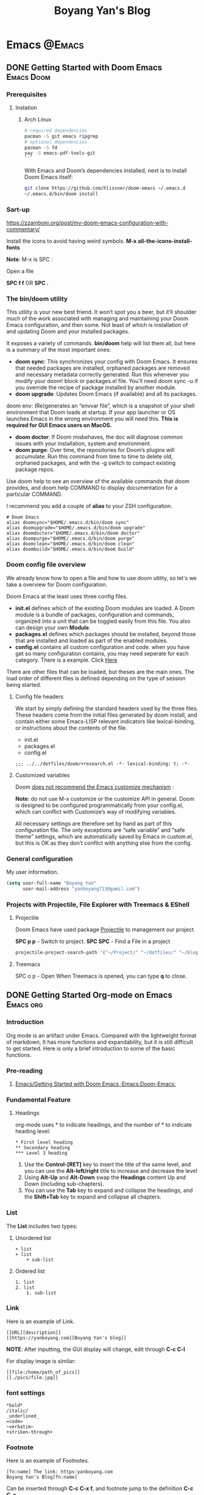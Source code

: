 #+title: Boyang Yan's Blog
#+hugo_base_dir: ~/blog/
#+hugo_section: posts
#+hugo_front_matter_format: yaml

* Emacs :@Emacs:
** DONE Getting Started with Doom Emacs :Emacs:Doom:
CLOSED: [2021-10-05 Tue 03:44]
:PROPERTIES:
:EXPORT_FILE_NAME: doom
:EXPORT_OPTIONS: author:nil
:ID:       48390f93-f8f0-435c-8938-acf20f581e46
:END:
*** Prerequisites
**** Instation
***** Arch Linux
#+begin_src bash
# required dependencies
pacman -S git emacs ripgrep
# optional dependencies
pacman -S fd
yay -S emacs-pdf-tools-git
```
#+end_src

With Emacs and Doom’s dependencies installed, next is to install Doom Emacs itself:
#+begin_src bash
git clone https://github.com/hlissner/doom-emacs ~/.emacs.d
~/.emacs.d/bin/doom install
#+end_src

*** Sart-up
https://zzamboni.org/post/my-doom-emacs-configuration-with-commentary/

Install the icons to avoid having weird symbols.
*M-x all-the-icons-install-fonts*

*Note*: M-x is SPC :

Open a file

**SPC f f** OR *SPC .*

*** The bin/doom utility
This utility is your new best friend. It won’t spot you a beer, but it’ll shoulder much of the work associated with managing and maintaining your Doom Emacs configuration, and then some. Not least of which is installation of and updating Doom and your installed packages.

It exposes a variety of commands. *bin/doom* help will list them all, but here is a summary of the most important ones:

+ *doom sync*: This synchronizes your config with Doom Emacs. It ensures that needed packages are installed, orphaned packages are removed and necessary metadata correctly generated. Run this whenever you modify your doom! block or packages.el file. You’ll need doom sync -u if you override the recipe of package installed by another module.
+ *doom upgrade*: Updates Doom Emacs (if available) and all its packages.
doom env: (Re)generates an “envvar file”, which is a snapshot of your shell environment that Doom loads at startup. If your app launcher or OS launches Emacs in the wrong environment you will need this. **This is required for GUI Emacs users on MacOS.**
+ *doom doctor*: If Doom misbehaves, the doc will diagnose common issues with your installation, system and environment.
+ *doom purge*: Over time, the repositories for Doom’s plugins will accumulate. Run this command from time to time to delete old, orphaned packages, and with the -g switch to compact existing package repos.
Use doom help to see an overview of the available commands that doom provides, and doom help COMMAND to display documentation for a particular COMMAND.

I recommend you add a couple of *alias* to your ZSH configuration.
#+begin_example
# Doom Emacs
alias doomsync="$HOME/.emacs.d/bin/doom sync"
alias doomupgrade="$HOME/.emacs.d/bin/doom upgrade"
alias doomdoctor="$HOME/.emacs.d/bin/doom doctor"
alias doompurge="$HOME/.emacs.d/bin/doom purge"
alias doomclean="$HOME/.emacs.d/bin/doom clean"
alias doombuild="$HOME/.emacs.d/bin/doom build"
#+end_example

*** Doom config file overview
We already know how to open a file and how to use doom utility, so let's we take a overview for Doom configuration.

Doom Emacs at the least uses three config files.

+ *init.el* defines which of the existing Doom modules are loaded. A Doom module is a bundle of packages, configuration and commands, organized into a unit that can be toggled easily from this file. You also can design your own *Module*.
+ *packages.el* defines which packages should be installed, beyond those that are installed and loaded as part of the enabled modules.
+ *config.el* contains all custom configuration and code. when you have get so many configuration contains, you may need seperate for each category. There is a example. Click [[https://github.com/yanboyang713/doom.git][Here]]

There are other files that can be loaded, but theses are the main ones. The load order of different files is defined depending on the type of session being started.

**** Config file headers
We start by simply defining the standard headers used by the three files. These headers come from the initial files generated by doom install, and contain either some Emacs-LISP relevant indicators like lexical-binding, or instructions about the contents of the file.

+ init.el
+ packages.el
+ config.el

#+begin_example
;;; ../../dotfiles/doom/+research.el -*- lexical-binding: t; -*-
#+end_example

**** Customized variables
Doom [[https://github.com/hlissner/doom-emacs/blob/develop/docs/getting_started.org#configure][does not recommend the Emacs customize mechanism]] :

*Note*: do not use M-x customize or the customize API in general. Doom is designed to be configured programmatically from your config.el, which can conflict with Customize’s way of modifying variables.

All necessary settings are therefore set by hand as part of this configuration file. The only exceptions are “safe variable” and “safe theme” settings, which are automatically saved by Emacs in custom.el, but this is OK as they don’t conflict with anything else from the config.

*** General configuration
My user information.
#+begin_src emacs-lisp
(setq user-full-name "Boyang Yan"
      user-mail-address "yanboyang713@gamil.com")
#+end_src

*** Projects with Projectile, File Explorer with Treemacs & EShell
**** Projectile
Doom Emacs have used package [[https://github.com/bbatsov/projectile][Projectile]] to management our project.

*SPC p p* - Switch to project.
*SPC SPC* - Find a File in a project

#+begin_src emacs-lisp
projectile-project-search-path '("~/Project/" "~/dotfiles/" "~/blog/content-org/")
#+end_src

**** Treemacs
SPC o p - Open
When Treemacs is opened, you can type *q* to close.


** DONE Getting Started Org-mode on Emacs :Emacs:org:
CLOSED: [2021-12-15 Wed 11:29]
:PROPERTIES:
:EXPORT_FILE_NAME: org-mode
:EXPORT_OPTIONS: author:nil
:ID:       93eddd5b-1e6c-4107-9c04-2d68968a01cc
:END:

*** Introduction
Org mode is an artifact under Emacs. Compared with the lightweight format of markdown,
It has more functions and expandability, but it is still difficult to get started.
Here is only a brief introduction to some of the basic functions.

*** Pre-reading
1. [[id:48390f93-f8f0-435c-8938-acf20f581e46][Emacs/Getting Started with Doom Emacs :Emacs:Doom-Emacs:]]

*** Fundamental Feature
**** Headings
org-mode uses * to indicate headings, and the number of * to indicate heading level:

#+begin_example
,* First level heading
,** Secondary heading
,*** Level 3 heading
#+end_example

1. Use the *Control-[RET]* key to insert the title of the same level, and you can use the *Alt-left/right* title to increase and decrease the level
2. Using *Alt-Up* and *Alt-Down* swap the *Headings* content Up and Down (including sub-chapters).
3. You can use the *Tab* key to expand and collapse the headings, and the *Shift+Tab* key to expand and collapse all chapters.

*** List
The *List* includes two types:
1. Unordered list
   #+begin_example
+ list
+ list
    + sub-list
   #+end_example

2. Ordered list
   #+begin_example
1. list
2. list
    1. sub-list
   #+end_example

*** Link
Here is an example of Link.

#+begin_example
[[URL][description]]
[[https://yanboyang.com][Boyang Yan's blog]]
#+end_example

*NOTE*: After inputting, the GUI display will change, edit through *C-c C-l*

For display image is similar:
#+begin_example
[[file:/home/path_of_pics]]
[[./pics/file.jpg]]
#+end_example

*** font settings
#+begin_example
*bold*
/italic/
_underlined_
=code=
~verbatim~
+striken-through+
#+end_example

*** Footnote
Here is an example of Footnotes.

#+begin_example
[fn:name] The link: https:yanboyang.com
Boyang Yan's Blog[fn:name]
#+end_example

Can be inserted through *C-c C-x f*, and footnote jump to the definition *C-c C-c*

The specific content is [fn:NAME], [fn:: This is the inline definition of this footnote] and [fn:NAME: a definition].

*** Table
The Org-mode table is implemented in the following format:
#+begin_example
| name     |   phone | job     | score1 | score2 | total |
|----------+---------+---------+--------+--------+-------|
| Zhangsan | 1234455 | student |     19 |     30 |    49 |
| Lisi     |  423423 | layer   |     20 |     10 |    30 |
#+TBLFM: $6=$4+$5
#+end_example

You need to set the number of columns in the first row, and the *Tab* key can complete to the next grid (next row)

*|-* can be completed to get *|----------+---------+---------|*

The total column can be automatically summed in the form of = /$4+/$5 and executed as *C-c C-c*

*** Text format output
The text format output needs to be run in different modes, generally obtained by the form of *<+char+Tab* completion, such as *<s+Tab*

Different characters in different text forms are defined as follows:
#+begin_example
s       #+BEGIN_SRC ... #+END_SRC

e       #+BEGIN_EXAMPLE ... #+END_EXAMPLE

q       #+BEGIN_QUOTE ... #+END_QUOTE

v       #+BEGIN_VERSE ... #+END_VERSE

c       #+BEGIN_CENTER ... #+END_CENTER

C       #+BEGIN_COMMENT ... #+END_COMMENT

l       #+BEGIN_EXPORT latex ... #+END_EXPORT

L       #+LATEX:

h       #+BEGIN_EXPORT html ... #+END_EXPORT

H       #+HTML:

a       #+BEGIN_EXPORT ascii ... #+END_EXPORT

A       #+ASCII:

i       #+INDEX: line

I       #+INCLUDE: line
#+end_example

Here are examples:
#+begin_example
Set title and the table of content:
# +TITLE: This is the title of the document
# +OPTIONS: toc:2 (only to two levels in TOC)
# +OPTIONS: toc:nil (no TOC at all)

Add quote：
# +BEGIN_QUOTE
Everything should be made as simple as possible,
but not any simpler -- Albert Einstein
# +END_QUOTE

Set to center：
# +BEGIN_CENTER
    Everything should be made as simple as possible,but not any simpler
# +END_CENTER

Set Example (The content inside will be output directly):
# +BEGIN_EXAMPLE
The text will be output directly, NOT tranfer the others form.
# +END_EXAMPLE

Write Comment (The content inside will NOT output)
# +BEGIN_COMMENT
The content inside will NOT export.
# +END_COMMENT
#+end_example

*** Post-reading
1. [[id:9b54ba0f-8677-428b-bf01-0fc8aa44e1e3][Emacs/Best practices for using Emacs org-mode as a day-planner/scheduler/calendar]]
2. [[id:44cd9edd-924b-49e1-8a91-5f85961165c4][Emacs/Using Emacs Org-Babel Mode to Write Literate Programming Documents]]

*** Reference List
1. https://blog.csdn.net/sunny0660/article/details/104078734


** DONE Using Emacs Org-Babel Mode to Write Literate Programming Documents
CLOSED: [2021-12-17 Fri 10:29]
:PROPERTIES:
:EXPORT_FILE_NAME: orgBabel
:EXPORT_OPTIONS: author:nil
:ID:       44cd9edd-924b-49e1-8a91-5f85961165c4
:END:

*** Introduction

*** Pre-reading
1. [[id:93eddd5b-1e6c-4107-9c04-2d68968a01cc][Emacs/Getting Started Org-mode on Emacs]]

*** Source Code Insert & Running

Here is an format example:
#+begin_example
#+BEGIN_SRC language
#+END_SRC
#+end_example


** DONE Best practices for using Emacs org-mode as a day-planner/scheduler/calendar :Emacs:org:planning:
CLOSED: [2021-12-16 Thu 18:28]
:PROPERTIES:
:EXPORT_FILE_NAME: orgPlanning
:EXPORT_OPTIONS: author:nil
:ID:       9b54ba0f-8677-428b-bf01-0fc8aa44e1e3
:END:

*** Pre-reading
1. [[id:93eddd5b-1e6c-4107-9c04-2d68968a01cc][Emacs/Getting Started Org-mode on Emacs]]

*** Checkbox
It often great to split a task into a number of simple steps. Or you can use them in a shopping list.

The form is [], put in front of the task can mark the completion status of the task, Put it after the task to mark the completion degree of the task, which needs to add % or /

Here is an example of a checkbox list.
#+begin_example
call people [1/3]
    - [ ] Peter
    - [X] Sarah
    - [-] Sam [50%]
      + [X] topic 1
      + [ ] topic 2
#+end_example

*NOTE*:
1. *M-S-RET* (org-insert-todo-heading) *M* is ALT on my system.

   Insert a new item with a checkbox. This works only if point is already in a plain list item
2. *C-c C-c* (org-toggle-checkbox)
   Toggle checkbox status or—with prefix argument—checkbox presence at point. With a single prefix argument, add an empty checkbox or remove the current one50. With a double prefix argument, set it to ‘[-]’, which is considered to be an intermediate state.


** DONE Getting Started with send and receive Email with Doom Emacs
CLOSED: [2021-12-06 Mon 13:44]
:PROPERTIES:
:EXPORT_FILE_NAME: sendAndReceiveEmailWithdoom
:EXPORT_OPTIONS: author:nil
:END:
*** Receive Email
#+begin_src console
yay -S mu mbsync-git
#+end_src

https://devanswers.co/create-application-specific-password-gmail/

#+begin_src console
gpg2 -c xxxxxxx
#+end_src

#+begin_src console
time mu init --maildir=~/MailDir --my-address='yanboyang713@gmail.com'
mu index

time mbsync -c ~/.config/mu4e/mbsyncrc -a

#+end_src

[yanboyang713@Boyang-PC] ➜ ~ time mu init --maildir=~/MailDir --my-address='yanboyang713@gmail.com'
error: failed to open store @ /home/yanboyang713/.cache/mu/xapian: Unable to get write lock on /home/yanboyang713/.cache/mu/xapian: already locked
mu init --maildir=~/MailDir --my-address='yanboyang713@gmail.com'  0.00s user 0.00s system 66% cpu 0.006 total
[yanboyang713@Boyang-PC] ➜ ~ mu index
error: failed to open store @ /home/yanboyang713/.cache/mu/xapian: Unable to get write lock on /home/yanboyang713/.cache/mu/xapian: already locked


pkill -2 -u $UID mu
sleep 1
mu index



Using GPG for mbsync passwords
The basic idea is that every time a password is needed, an particular file is decrypted and loaded. The key for the decryption can be prompted for and be stashed by gpg-agent. The first step is to create a GPG key, which is covered very well elsewhere. The standard authentication mechanism for gnus and smtpmail can be reused to store login information for mbsync. For any one account, the password for IMAP access and the password for sending email (usually the same) can be added to ~/.authinfo.gpg:

machine imap.gmail.com login MyAccountName@gmail.com password MYPASSWORD machine smtp.gmail.com login MyAccountName@gmail.com password MYPASSWORD The first line is used by mbsync and the second by smtpmail. The line: PassCmd “gpg2 -q –for-your-eyes-only –no-tty -d ~/.authinfo.gpg | awk ’machine imap.gmail.com login MyAccountName@gmail.com {print $NF}’”

*** Send Email

#+begin_src console
yay -S msmtp msmtp-mta s-nail
#+end_src
echo "hello there username." | msmtp -a default username@domain.com

~/.mailrc
set mta=/usr/bin/msmtp


*** Doom Emacs Set-up
(package! mu4e)

*** Usage
https://cheatography.com/ddoherty03/cheat-sheets/mu4e-with-gmail-hints/


*** Reference List
1. https://macowners.club/posts/email-emacs-mu4e-macos/

* Computer Vision :@ComputerVision:

** DONE Getting started with FFmpeg
CLOSED: [2021-11-01 Mon 15:03]
:PROPERTIES:
:EXPORT_FILE_NAME: ffmpeg
:EXPORT_OPTIONS: author:nil
:END:
*** Overview
FFmpeg is a free software project and is the leading software for everything related to multimedia like video encoding, streaming and muxing.

FFmpeg - "FF" mean "Fast Forward", "mpeg" mean "Moving Picture Expers Group"

*** Installation
https://github.com/jrottenberg/ffmpeg

https://www.whoishostingthis.com/compare/ffmpeg/resources/

alias ffmpeg='docker run -v=`pwd`:/tmp/ffmpeg opencoconut/ffmpeg'

#+begin_src bash
yay -S ffmpeg
#+end_src

*** Using Linux Terminal to Install VLC in Ubuntu
sudo snap install vlc

*** Invert the video stream to a virtual video camera
If your video stream is inverted, you can make a new virtual video camera which inverts the inverted video. You need to install v4l-utils and also v4l2loopback-dkms.

#+begin_src bash
yay -S v4l-utils v4l2loopback-dkms
#+end_src

*** Create the virtual video camera:
#+begin_src bash
modprobe v4l2loopback
#+end_src
https://askubuntu.com/questions/881305/is-there-any-way-ffmpeg-send-video-to-dev-video0-on-ubuntu

Check the name of the newly created camera:

#+begin_src console
[yanboyang713@boyang ~]$ v4l2-ctl --list-devices
Dummy video device (0x0000) (platform:v4l2loopback-000):
	/dev/video0
#+end_src

*** Image to virtual camera
ffmpeg -re -loop 1 -i input.jpg -vf format=yuv420p -f v4l2 /dev/video0


Then you can run ffmpeg to read from your actual webcam (here /dev/video0) and invert it and feed it to the virtual camera:

$ ffmpeg -f v4l2 -i /dev/video0 -vf "vflip" -f v4l2 /dev/video1
You can use the "Dummy" camera in your applications instead of the "Integrated" camera.

Bad image quality
If you experience images being too bright, too dark, too exposed or any other, you can install v4l2ucpAUR to tweak your image output.


** TODO Image Compression Based on Principal Component Analysis (PCA)
:PROPERTIES:
:EXPORT_FILE_NAME: PCAforImage
:EXPORT_OPTIONS: author:nil
:END:
*** Introduction
Principal Component Analysis (PCA) is a linear dimensionality reduction technique (algorithm) that transform a set of correlated variables (p) into a smaller k (k<p) number of uncorrelated variables called principal components while keeping as much of the variability in the original data as possible.

One of the use cases of PCA is that it can be used for image compression — a technique that minimizes the size in bytes of an image while keeping as much of the quality of the image as possible.



** DONE Beginning Explore artificial intelligence and computer vision
CLOSED: [2021-10-07 Thu 19:17]
:PROPERTIES:
:EXPORT_FILE_NAME: firstExploreAIandComputerVision
:EXPORT_OPTIONS: author:nil
:END:

*** What is artificial intelligence?
**** Explore into artificial intelligence
For the definition of artificial intelligence, academic research area always have different understandings. The widely accepted definition is:

+ *Artificial intelligence is the use of machines to simulate human cognitive abilities technology*.

Artificial intelligence involves a wide range of insights, learning, reasoning and decision-making.

From the perspective of industry application, the core ability of artificial intelligence ability is to make judgments or predictions based on given input.

The rise of deep learning and the three booms of AI.
[[https://res.cloudinary.com/dkvj6mo4c/image/upload/v1633594626/cv/MLThreeBooms_xnexn3.png]]

The Turing test, the cornerstone of artificial intelligence
[[https://res.cloudinary.com/dkvj6mo4c/image/upload/v1633607665/cv/turingTest_000_wuxoka.png]]


**** Three core elements of artificial intelligence
Three core elements of AI: data, algorithm and compute resource.
[[https://res.cloudinary.com/dkvj6mo4c/image/upload/v1633609084/cv/threeCoreElements_pj0xlg.png]]

[[https://res.cloudinary.com/dkvj6mo4c/image/upload/v1633609181/cv/threeCoreElementsOne_vn5zm9.png]]

***** Data
[[https://res.cloudinary.com/dkvj6mo4c/image/upload/v1633607997/cv/data_yoauah.png]]

***** Algorith
When you give a computer a task, you tell it not only what to do, but how to do it and a set of instructions about how to do it is called an algorithm.

+ Traditional algorithms -- traversal
+ Smarter algorithms -- gradient descent
+ More complex algorithms -- machine learning

***** Compute Resource/Power
 Breakthrough in computing power -- traditional CPU and new computing acceleration technology.

 [[https://res.cloudinary.com/dkvj6mo4c/image/upload/v1633608323/cv/cpu_tkdhfn.png]]

 [[https://res.cloudinary.com/dkvj6mo4c/image/upload/v1633608393/cv/fpga_bsknu0.png]]

 [[https://res.cloudinary.com/dkvj6mo4c/image/upload/v1633608486/cv/compare_ou1gus.png]]

 smart chip
 [[https://res.cloudinary.com/dkvj6mo4c/image/upload/v1633608633/cv/smartChip_ev498y.png]]


**** Artificial intelligence technonly relationship
[[https://res.cloudinary.com/dkvj6mo4c/image/upload/v1633609345/cv/relationship_nugk48.png]]

[[https://res.cloudinary.com/dkvj6mo4c/image/upload/v1633673844/cv/AIrelationship_myqcj6.png]]

+ *Machine learning*: a way to achieve artificial intelligence

It is a multi-field interdisciplinary subject, involving probability theory, statistics, approximation theory, convex analysis, algorithm complexity theory and other subjects. Machine learning is the core of artificial intelligence, the fundamental way to make computers intelligent, and its applications are widespread
In all fields of artificial intelligence, it mainly uses induction and synthesis rather than deduction.

+ *Deep learning*: a technology that implements machine learning.

It uses a deep neural network to process the model more complex, so that the model has a deeper understanding of the data. It is a method of machine learning based on data representation learning. The motivation is to establish and simulate the human brain to analyzing the learning neural network, it imitates the mechanism of the human brain to interpret data, such as images, sounds and texts. The essence of deep learning is to learn more by building a machine learning model with many hidden layers and massive training data. Use the features to ultimately improve the accuracy of classification or prediction.

+ *Artificial neural network*: a machine learning algorithm

Neural networks generally have input layer -> hidden layer -> output layer. Generally speaking, a neural network with more than two hidden layers is called a deep neural network. Deep learning is a machine that uses a deep architecture like a deep neural network. Learn method.

***** What is machine Learning
*Artificial intelligence is a technology that uses machines to simulate human cognitive abilities*.

+ Traditional artificial intelligence methods: logical reasoning, expert systems (answering questions based on manually defined rules), etc.;

+ Contemporary artificial intelligence generally acquires the ability to make predictions and judgments through learning-machine learning

#+begin_example
Normal cat: round head, short face, five fingers on the forelimbs, four toes on the hind limbs, with sharp and curved claws at the ends of the toes,
The claws can stretch. Nocturnal. ---Baidu Encyclopedia
#+end_example

[[https://res.cloudinary.com/dkvj6mo4c/image/upload/v1633610156/cv/ml1_zrobow.png]]

[[https://res.cloudinary.com/dkvj6mo4c/image/upload/v1633610156/cv/ml2_lb82ew.png]]

***** Typical machine learning process
[[https://res.cloudinary.com/dkvj6mo4c/image/upload/v1633610289/cv/ml3_tzhdmh.png]]

***** What is Neural Network
****** How do people think? --Biological Neural Network

[[https://res.cloudinary.com/dkvj6mo4c/image/upload/v1633610519/cv/neuron_lhvbvb.png]]

sensor:
1. External stimulation passes through nerve endings and turns converted into electrical signals, transduced to nerve cells (Also called neuron)
2. Numerous neurons form the nerve center
3. The nerve center integrates various signals to do judgement.
4. According to the instructions of the nerve center, the human body respond to external stimuli.

****** How does the machine think? --Artificial neural networks

[[https://res.cloudinary.com/dkvj6mo4c/image/upload/v1633672744/cv/arNeuron_awz0bq.png]]

Artificial neuron

Input: x1,x2,x3
Output: output
Simplified model: It is agreed that each input has only two possible 1 or 0

All inputs are 1, which means that various conditions are met, and the output is 1;

All inputs are 0, which means that the condition is not true, and the output is 0

#+begin_example
Is watermelon good or bad?
Color: green; root: curled up; knock: voiced thoughts. ---Good melon
#+end_example

#+begin_example
Family Spring Outing?
Price: high and low; weather: good or bad; family: can you travel
#+end_example

****** The logical architecture of the neural network

[[https://res.cloudinary.com/dkvj6mo4c/image/upload/v1633673214/cv/architectureNeuralNetworkOne_sijbou.png]]

[[https://res.cloudinary.com/dkvj6mo4c/image/upload/v1633673216/cv/architectureNeuralNetworkTwo_l4dsh1.png]]

[[https://res.cloudinary.com/dkvj6mo4c/image/upload/v1633673225/cv/architectureNeuralNetworkThree_cuepcr.png]]



***** What is Deep Learning
Deep neural network & deep learning

+ The traditional neural network has developed to a situation with multiple hidden layers,

+ Neural networks with multiple hidden layers are called deep neural networks, and machine learning research based on deep neural networks is called deep learning.

  [[https://res.cloudinary.com/dkvj6mo4c/image/upload/v1633673700/cv/DeepLearning_tq9n1e.png]]

**** The foreseeable future of artificial intelligence
***** Computer vision

+ Typical technology:
Face detection, tracking, recognition and attribute analysis, pedestrian and vehicle detection, tracking, recognition and attribute analysis, text detection and recognition, object detection and recognition

+ Typical application:
Face authentication, intelligent transportation, robot vision (such as drones), image search engine, image and video understanding, image and video beautification

***** Speech Recognition

+ Typical technology:
Voice recognition, voiceprint recognition, multi-microphone array system

+ Typical application:
Voice input, voice control, intelligent assistant, machine translation, robot hearing

***** natural language

+ Typical technology:
Words and sentences embedded, semantic modeling

+ Typical application:
Chatbot, smart assistant, smart customer service, video Frequency understanding, machine translation

*** Computer vision (CV)
**** What is CV
Several more rigorous definitions:

+ "Construct a clear and meaningful description of the objective objects in the image" (Ballard & Brown, 1982)

+ "Calculate the characteristics of the three-dimensional world from one or more digital images" (Trucco & Verri, 1998)

+ "Based on perceptual images to make useful decisions for objective objects and scenes" (Sockman & Shapiro, 2001)

Overview in one sentence:

It means that the computer has the ability to see, know, and think. It can be said that the computer has vision, that is, computer vision.

**** Deep learning and CV
[[https://res.cloudinary.com/dkvj6mo4c/image/upload/v1633674756/cv/computerVisionOne_kjgmyf.png]]

[[https://res.cloudinary.com/dkvj6mo4c/image/upload/v1633674755/cv/computerVisionTwo_l2tvqa.png]]

[[https://res.cloudinary.com/dkvj6mo4c/image/upload/v1633674756/cv/computerVisionThree_rdqpta.png]]

**** Application of CV
***** Image Classification

[[https://res.cloudinary.com/dkvj6mo4c/image/upload/v1633678185/cv/classificationOne_lqnjcd.png]]

Image Classification - Neural Neural Network (CNN)

[[https://res.cloudinary.com/dkvj6mo4c/image/upload/v1633678184/cv/classificationTwo_pu6kuc.png]]

Linear rectifier layer--RELU

[[https://res.cloudinary.com/dkvj6mo4c/image/upload/v1633678183/cv/classificationThree_zhnzgk.png]]

Pooling layer-pool

[[https://res.cloudinary.com/dkvj6mo4c/image/upload/v1633678183/cv/classificationFour_k9lyy9.png]]

***** Target Detection

[[https://res.cloudinary.com/dkvj6mo4c/image/upload/v1633678492/cv/detactionOne_rsz53f.png]]

R-CNN

[[https://res.cloudinary.com/dkvj6mo4c/image/upload/v1633678492/cv/detactionTwo_lnellb.png]]

***** Target Tracking
[[https://res.cloudinary.com/dkvj6mo4c/image/upload/v1633678587/cv/tracking_rjkb2z.png]]

***** Semantic Image Segmentation
[[https://res.cloudinary.com/dkvj6mo4c/image/upload/v1633678681/cv/SegmentationOne_zfgix9.png]]

[[https://res.cloudinary.com/dkvj6mo4c/image/upload/v163367868e/cv/SegmentationTwo_orkdal.png]]

***** Instance Segmentation

[[https://res.cloudinary.com/dkvj6mo4c/image/upload/v1633678767/cv/instanceOne_duswl8.png]]

[[https://res.cloudinary.com/dkvj6mo4c/image/upload/v1633678767/cv/instanceTwo_osehjy.png]]

**** CV skills tree construction

[[https://res.cloudinary.com/dkvj6mo4c/image/upload/v1633680105/cv/treeOne_kbmiwg.png]]

[[https://res.cloudinary.com/dkvj6mo4c/image/upload/v1633680106/cv/treeTwo_wchdqb.png]]


** DONE Gettting Started SRS(Simple Realtime Server) :SRS:video-server:
CLOSED: [2021-11-13 Sat 11:43   ]
:PROPERTIES:
:EXPORT_FILE_NAME: srs
:EXPORT_OPTIONS: author:nil
:END:

*** Overview
SRS is a simple, high efficiency and realtime video server, supports RTMP/WebRTC/HLS/HTTP-FLV/SRT.


* Networking :@Networking:
** DONE Getting Started IpTV with RouterOS and OpenVswitch :IPTV:
CLOSED: [2021-12-13 Mon 19:52]
:PROPERTIES:
:EXPORT_FILE_NAME: iptv
:EXPORT_OPTIONS: author:nil
:END:

After replacing the optical modem with the optical module, it is found that there are vlan 3964 and 4000, and there are igmp data on them, you can watch iptv through igmp proxy.

The specific operation method is as follows:

1. Interface–>Add a VLAN virtual interface to the sfp optical port, with any Name and VLAN ID=4000. Not necessarily 4000 in other regions

[[https://danteng.org/wp-content/uploads/2020/03/1584948032751.png]]

2. Randomly configure an IP address for the VLAN4000 virtual interface. This address is not needed, but it must be present.
   [[https://danteng.org/wp-content/uploads/2020/03/1584948032760.png]]
   [[https://danteng.org/wp-content/uploads/2020/03/1584948032766.png]]
3. An upstream interface is added to Routing–>IGMP Proxy, and VLAN 4000 virtual interface is selected here.
   [[https://danteng.org/wp-content/uploads/2020/03/1584948032775.png]]
   [[https://danteng.org/wp-content/uploads/2020/03/1584948032780.png]]
4. Configure the internal network interface, be careful not to check upstream
   [[https://danteng.org/wp-content/uploads/2020/03/1584948032784.png]]
   After adding, you can see the multicast information in the MFC tag
   [[https://danteng.org/wp-content/uploads/2020/03/1584948032788.png]]
5. Check IGMP Snooping in the Intranet bridge, General tab. The function is to allow IGMP frames to pass. If you do not check it, you will not be able to watch them.
   [[https://danteng.org/wp-content/uploads/2020/03/1584948032792.png]]
6. Use a network cable to connect to the computer, it must be a network cable
7. It can be watched by pot player or VLC under windows, and it can be watched by importing the Beijing Unicom multicast address table

   When watching iptv, you can see that traffic is generated on the VLAN 4000 virtual interface. According to observations, the standard-definition signal traffic is around 2.6M, and the high-definition signal is around 4M. My computer's network card is a 100M network card, and can only watch 4 channels of high-definition signals at the same time.

   [[https://danteng.org/wp-content/uploads/2020/03/1584948032796.png]]

   If there is no IGMP Proxy option in the routing menu, please go to System->Packages to check whether the multicast package is installed.

   [[https://danteng.org/wp-content/uploads/2020/03/1584948032800.png]]


** DONE Configuring Network Bonding :bonding:
CLOSED: [2021-12-12 Sun 17:57]
:PROPERTIES:
:EXPORT_FILE_NAME: bonding
:EXPORT_OPTIONS: author:nil
:END:

*** Introduction
Network bonding refers to the combination of network interfaces on one host for redundancy and/or increased throughput.

Redundancy is the key factor:
we want to protect our virtualized environment from loss of service due to failure of a single physical link. This network bonding is the same as the Linux network bonding.

Using network bonding in *OpenVswitch OVS* require some switch configuration.

In this article, I will demonstrate How to use *Networking Bonding* between OVSBridge and Ubiquiti.

There are three modes of network bonding:
+ *Active-Passive*: there is one NIC active while another NIC is asleep. If the active NIC goes down, another NIC becomes active.
+ *Link Aggregation*: aggregated NICs act as one NIC which results in a higher throughput.
+ *Load Balanced*: the network traffic is equally balanced over the NICs of the machine.

*** Ubiquiti bonding Set-up
Steps for configure *Link Aggregation Groups*

1. Navigate to the *Devices* section in the UniFi Network application and click on the switch to open the Properties Panel.
2. In the Properties Panel, go to the *Ports* section and select a port that will participate in the link aggregation group by selecting Edit (pencil icon) when hovering over it.
3. Click *Profile Overrides* to expand section.
4. Under Operations, select *Aggregate*. This will expose some Aggregate options.
5. Under the Aggregate Ports input which ports to include in the LAG.

https://help.ui.com/hc/en-us/articles/360007279753-UniFi-USW-Configuring-Link-Aggregation-Groups-LAG-

mode=4 (802.3ad)

This mode is known as a Dynamic Link Aggregation mode that has it created aggregation groups having same speed. It requires a switch that supports IEEE 802.3ad dynamic link. The slave selection for outgoing traffic is done based on a transmit hashing method. This may be changed from the XOR method via the xmit_hash_policy option.

*** OpenVswitch Bonding
https://docs.openvswitch.org/en/latest/topics/bonding/


** DONE Getting Started OpenWrt :openwrt:
CLOSED: [2021-12-12 Sun 11:42]
:PROPERTIES:
:EXPORT_FILE_NAME: openwrt
:EXPORT_OPTIONS: author:nil
:END:

*** Introduction
The OpenWrt Project is a Linux operating system targeting embedded devices. Instead of trying to create a single, static firmware, OpenWrt provides a fully writable filesystem with package management. This frees you from the application selection and configuration provided by the vendor and allows you to customize the device through the use of packages to suit any application.

OpenWrt official Website [[https://openwrt.org/][Here]].

In this article, I will talk about:
1. Compile Openwrt from Source Code.
2. Install Openwrt on ProxMox.
3. Basic Set-Up for Openwrt.

*** Compile OpenWrt
 1. Make sure your have a avaiable Linux/MacOS system, offers recommand Ubuntu 18 LTS x64.
 2. Install required packages.
    #+begin_src bash
sudo apt-get update

sudo apt-get -y install build-essential asciidoc binutils bzip2 curl gawk gettext git libncurses5-dev libz-dev patch python3.5 python2.7 unzip zlib1g-dev lib32gcc1 libc6-dev-i386 subversion flex uglifyjs git-core gcc-multilib p7zip p7zip-full msmtp libssl-dev texinfo libglib2.0-dev xmlto qemu-utils upx libelf-dev autoconf automake libtool autopoint device-tree-compiler g++-multilib antlr3 gperf
    #+end_src
 3. Getting Source Code and enter direction.
    #+begin_src bash
git clone -b main --single-branch https://github.com/Lienol/openwrt openwrt
cd openwrt
    #+end_src
 4. Add additional package/plugin to Source Code, such as *Passwall*.
    #+begin_src bash
vim feeds.conf.default
    #+end_src

    Adding src-git at the end of file.
    #+begin_src file
src-git passwall https://github.com/xiaorouji/openwrt-passwall
    #+end_src
 5. Update the feeds
    #+begin_src bash
./scripts/feeds clean
./scripts/feeds update -a
./scripts/feeds install -a
    #+end_src
 6. Configure the firmware image
    #+begin_src bash
make menuconfig
    #+end_src
    *NOTE*:
    1. First three menu is very inportance, Please, carefully choose with your correct CPU architecture. For example, x86.

    2. Settings your package/plugins luci-app, such as, luci-app-passwall

 7. Downloading DL library.
    #+begin_src bash
make -j8 download v=s
    #+end_src
 8. Start Compile
    #+begin_src bash
make -j1 V=s
    #+end_src
    *NOTE*: -j1 is followed by the number of threads. Single thread is recommended for the first compilation.
 9. Output path after compilation.
    *openwrt/bin/targets*

*** Installation
https://www.77bx.com/34.html

**** Firstly, Upload your compiled IMG File to ProxMox
sftp into ProxMox.
#+begin_src console
[yanboyang713@manjaro] ➜ 64 (U main) sftp root@192.168.1.2
The authenticity of host '192.168.1.2 (192.168.1.2)' can't be established.
ED25519 key fingerprint is SHA256:VPD220yr70tQsDuIn/z41hTWzte0bZ1k6wF8JjBzjiw.
This key is not known by any other names
Are you sure you want to continue connecting (yes/no/[fingerprint])? yes
Warning: Permanently added '192.168.1.2' (ED25519) to the list of known hosts.
root@192.168.1.2's password:
Connected to 192.168.1.2.
#+end_src

Uploading
#+begin_src bash
sftp> put openwrt-x86-64-generic-squashfs-combined.img.gz
Uploading openwrt-x86-64-generic-squashfs-combined.img.gz to /root/openwrt-x86-64-generic-squashfs-combined.img.gz
openwrt-x86-64-generic-squashfs-combined.img.gz                                                          100%   53MB 111.4MB/s   00:00
sftp>
#+end_src

*NOTE*:
1. List local directory.
   #+begin_src console
sftp> lls
openwrt-x86-64-generic-squashfs-combined.img.gz
   #+end_src
2. List remote directory.
    #+begin_src console
sftp> ls
ROSinstall.sh  interfaces     temp
    #+end_src

**** Secondly, ssh into ProxMox and using the below Script create a new VM.
#+begin_src bash
#!/bin/bash

#vars
vmID="nil"

echo "############## Start of Script ##############

#List already existing VM's and ask for vmID

echo "== Printing list of VM's on this hypervisor!"
qm list
echo ""
read -p "Please Enter free vm ID to use:" vmID
echo ""

# Create storage dir for VM if needed.
if [ -d /var/lib/vz/images/$vmID ]
then
    echo "-- VM Directory exists! Ideally try another vm ID!"
    read -p "Please Enter free vm ID to use:" vmID
else
    echo "-- Creating VM image dir!"
    mkdir /var/lib/vz/images/$vmID
fi


# Creating VM
echo "-- Creating new CHR VM"
qm create $vmID \
  --name chr-$version \
  --net0 virtio,bridge=vmbr0 \
  --bootdisk virtio0 \
  --ostype l26 \
  --memory 2048 \
  --onboot no \
  --sockets 1 \
  --cores 1 \
  --virtio0 local-lvm:vm-$vmID-disk-0

# Decompression image
gzip -d /root/openwrt-x86-64-generic-squashfs-combined.img.gz

# Resize image
qemu-img resize /root/openwrt-x86-64-generic-squashfs-combined.img +10G

echo "-- Import RAW image to local-lvm"
qm importdisk $vmID /root/openwrt-x86-64-generic-squashfs-combined.img local-lvm

echo "############## End of Script ##############"

#+end_src

*** Set-up
1. Change Password
   #+begin_src bash
passwd
   #+end_src
2. Set *Lan* IP Address, Gateway and DNS

network -> interface -> edit

Content need to set-up:
+ General Settings:
IPv4 IP Address: 192.168.1.252
IPv4 gateway: 192.168.1.253
IPv4 bradcast: 192.168.1.0
+ Advantages Settings:
DNS set as public DNS Server: 114.114.114.114, 114,114,115,115

1. If this Openwrt as your bypass router, please follow at the below settings.
   *LAN Settings*: Let lede only be used as a pure bypass route, DHCP and IPv6 are both allocated by the main route.

   + DHCP Server -> General Settings -> choose Ignore this interface.
   + IPv6 Settings -> RA Service - Disable
   + IPv6 Settings -> DHCPv6 Service - Disable

2. Let lede obtain IPv6 information normally.
add new interface -> name: IPv6; Protocol: DHCPv6 Client Device: @lan -> create interface -> Firewall settings: lan -> create interface.


* Cluster :@Cluster:
** DONE Getting Started Set-up OVS for Proxmox :OVS:
CLOSED: [2021-12-06 Mon 12:58]
:PROPERTIES:
:EXPORT_FILE_NAME: ProxmoxOVS
:EXPORT_OPTIONS: author:nil
:ID:       ffb1b001-6dba-40f3-a222-4260015a6863
:END:

*** Introduction

*** Install Open vSwitch
Update the package index and then install the Open vSwitch packages by executing:

#+begin_src console
 apt update
 apt install ifupdown2
 apt install openvswitch-switch
#+end_src

root@pve-home:~# cat /etc/network/interfaces
https://karneliuk.com/2021/08/infrastructure-1-building-virtualized-environment-with-debian-linux-and-proxmox-on-hp-and-supermicro/

ifreload -a
ifup vmbr0

#+begin_src file
auto lo
iface lo inet loopback

auto enp6s0
iface enp6s0 inet manual

auto enp1s0
iface enp1s0 inet manual

auto enp2s0
iface enp2s0 inet manual

auto enp3s0
iface enp3s0 inet manual

auto enp5s0
iface enp5s0 inet manual

auto ens9
iface ens9 inet manual

auto vlan1
iface vlan1 inet static
        address 192.168.1.2/24
        gateway 192.168.1.1
        ovs_type OVSIntPort
        ovs_bridge vmbr0
        ovs_options vlan_mode=access
        ovs_extra set interface ${IFACE} external-ids:iface-id=$(hostname -s)-${IFACE}-vif
        dns-nameservers 192.168.1.1 8.8.8.8 8.8.4.4

auto bond0
iface bond0 inet manual
        ovs_bonds enp1s0 enp2s0 enp3s0 ens9 enp5s0
        ovs_type OVSBond
        ovs_bridge vmbr0
        ovs_options vlan_mode=native-untagged bond_mode=balance-slb

auto vmbr0
iface vmbr0 inet manual
        ovs_type OVSBridge
        ovs_ports bond0 vlan1
#+end_src


** DONE Proxmox PCI Passthrough :passthrough:proxmox:
CLOSED: [2021-12-06 Mon 16:04]
:PROPERTIES:
:EXPORT_FILE_NAME: ProxmoxPassthrough
:EXPORT_OPTIONS: author:nil
:ID:       0a2b0901-86a5-4a83-b6a7-e9f18516053a
:END:

*** Introduction
PCI passthrough allows you to use a physical PCI device (graphics card, network card) inside a VM (KVM virtualization only).

If you "*PCI passthrough*" a device, the device is not available to the host anymore.

*Note*:
PCI passthrough is an experimental feature in Proxmox VE! VMs with passthroughed devices cannot be *migrated*.

*** Enable the IOMMU
First open your bootloader kernel command line config file.

#+begin_src bash
vim /etc/default/grub
#+end_src

Find line *GRUB_CMDLINE_LINUX_DEFAULT="quiet"*

Change to:

*GRUB_CMDLINE_LINUX_DEFAULT="quiet intel_iommu=on"*

Then save the changes and update grub:

#+begin_src bash
update-grub
#+end_src

and than, reboot your PVE
#+begin_src bash
reboot
#+end_src

Verify IOMMU is enabled

after reboot, then run:
#+begin_src bash
dmesg | grep -e DMAR -e IOMMU
#+end_src

There should be a line that looks like "DMAR: IOMMU enabled". If there is no output, something is wrong.

Add *PT* Mode,
Both Intel and AMD chips can use the additional parameter "iommu=pt", added in the same way as above to the kernel cmdline.
#+begin_src file
GRUB_CMDLINE_LINUX_DEFAULT="quiet intel_iommu=on iommu=pt"
#+end_src

This enables the IOMMU translation only when necessary, the adapter does not need to use DMA translation to the memory, and can thus improve performance for hypervisor PCIe devices (which are not passthroughed to a VM)

than, update grub and root
#+begin_src bash
update-grub
reboot
#+end_src

*** Add required Modules
add to /etc/modules (default is empty)

#+begin_src file
vfio
vfio_iommu_type1
vfio_pci
vfio_virqfd
#+end_src

Then, reboot. Well Done


** DONE Getting Started MikroTik Cloud Hosted Router (CHR) on Proxmox :MikroTik:CHR:Proxmox:
CLOSED: [2021-12-06 Mon 12:28]
:PROPERTIES:
:EXPORT_FILE_NAME: CHRonProxmox
:EXPORT_OPTIONS: author:nil
:END:

*** Introduction
Cloud Hosted Router (CHR) is a RouterOS version intended for running as a virtual machine. It supports the x86 64-bit architecture and can be used on most of the popular hypervisors such as VMWare, Hyper-V, VirtualBox, KVM and others. CHR has full RouterOS features enabled by default but has a different licensing model than other RouterOS versions.

*** Prerequires
1. read [[id:ffb1b001-6dba-40f3-a222-4260015a6863][Cluster/Getting Started Set-up OVS for Proxmox]]
2. read [[id:0a2b0901-86a5-4a83-b6a7-e9f18516053a][Cluster/Proxmox PCI Passthrough]]

*** System Minimal Requirements
+ Package version: RouterOS v6.34 or newer
+ Host CPU: 64-bit with virtualization support
+ RAM: 128MB or more
+ Disk: 128MB disk space for the CHR virtual hard drive (Max: 16GB)

*NOTE*: The minimum required RAM depends on interface count and CPU count. You can get an approximate number by using the following formula: RAM = 128 + [ 8 × (CPU_COUNT) × (INTERFACE_COUNT - 1) ]

*** The CHR has 4 license levels:

+ free
+ *p1* perpetual-1 ($45)
+ *p10* perpetual-10 ($95)
+ *p-unlimited* perpetual-unlimited ($250)

Perpetual is a lifetime license (buy once, use forever). It is possible to transfer a perpetual license to another CHR instance. A running CHR instance will indicate the time when it has to access the account server to renew it's license. If the CHR instance will not be able to renew the license it will behave as if the trial period has ran out and will not allow an upgrade of RouterOS to a newer version.

After licensing a running trial system, you must manually run the */system license renew* function from the CHR to make it active. Otherwise the system will not know you have licensed it in your account. If you do not do this before the system deadline time, the trial will end and you will have to do a complete fresh CHR installation, request a new trial and then license it with the license you had obtained.

**** Paid licenses
***** p1
p1 (perpetual-1) license level allows CHR to run indefinitely. It is limited to 1Gbps upload per interface. All the rest of the features provided by CHR are available without restrictions. It is possible to upgrade p1 to p10 or p-unlimited After the upgrade is purchased the former license will become available for later use on your account.

***** p10
p10 (perpetual-10) license level allows CHR to run indefinitely. It is limited to 10Gbps upload per interface. All the rest of the features provided by CHR are available without restrictions. It is possible to upgrade p10 to p-unlimited After the upgrade is purchased the former license will become available for later use on your account.

***** p-unlimited
The p-unlimited (perpetual-unlimited) license level allows CHR to run indefinitely. It is the highest tier license and it has no enforced limitations.

***** Free licenses
The free license level allows CHR to run indefinitely. It is limited to 1Mbps upload per interface. All the rest of the features provided by CHR are available without restrictions. To use this, all you have to do is download disk image file from our download page and create a virtual guest.

*** CHR ProxMox installation
**** Step 1: Registration a new mikrotik account, if you have NOT it.
https://mikrotik.com/client

**** Step 2: Installation
I recommand using the below Bash script to install. You need to *ssh* into your ProxMox and run below script.

Before run this script, Please do some research, which version of ROS you want to install. Please, check this [[https://mikrotik.com/download][link]].

What this script does:
+ Stores tmp files in: /root/temp dir.
+ Downloads raw image archive from MikroTik download page.
+ Converts image file to qcow format.
+ Creates basic VM that is attached to MGMT bridge.

*Important Note*:
1. Make sure you have a MGMT bridge, which named *vmbr0*. If you have NOT  avaiable bridge, please have a look [[id:ffb1b001-6dba-40f3-a222-4260015a6863][Cluster/Getting Started Set-up OVS for Proxmox]]
2. If your network card is Intel i211, Please install RouterOS 7, not RouterOS 6. RouterOS 6 does NOT support i211 network card.

#+begin_src bash
#!/bin/bash

#vars
version="nil"
vmID="nil"

echo "############## Start of Script ##############

## Checking if temp dir is available..."
if [ -d /root/temp ]
then
    echo "-- Directory exists!"
else
    echo "-- Creating temp dir!"
    mkdir /root/temp
fi

# apt install unzip
echo "Install unzip"
apt update
apt install unzip -y

# Ask user for version
echo "## Preparing for image download and VM creation!"
read -p "Please input CHR version to deploy ( 6.49.1 (Stable) 6.49rc2 (Testing) 7.1 (Testing)):" version
# Check if image is available and download if needed
if [ -f /root/temp/chr-$version.img ]
then
    echo "-- CHR image is available."
else
    echo "-- Downloading CHR $version image file."
    cd  /root/temp
    echo "---------------------------------------------------------------------------"
    wget https://download.mikrotik.com/routeros/$version/chr-$version.img.zip
    unzip chr-$version.img.zip
    echo "---------------------------------------------------------------------------"
fi
# List already existing VM's and ask for vmID
echo "== Printing list of VM's on this hypervisor!"
qm list
echo ""
read -p "Please Enter free vm ID to use:" vmID
echo ""
# Create storage dir for VM if needed.
if [ -d /var/lib/vz/images/$vmID ]
then
    echo "-- VM Directory exists! Ideally try another vm ID!"
    read -p "Please Enter free vm ID to use:" vmID
else
    echo "-- Creating VM image dir!"
    mkdir /var/lib/vz/images/$vmID
fi

# Resize image
qemu-img resize /root/temp/chr-$version.img +10G

# Creating VM
echo "-- Creating new CHR VM"
qm create $vmID \
  --name chr-$version \
  --net0 virtio,bridge=vmbr0 \
  --bootdisk virtio0 \
  --ostype l26 \
  --memory 256 \
  --onboot no \
  --sockets 1 \
  --cores 1 \
  --virtio0 local-lvm:vm-$vmID-disk-0

# import image
echo "-- Import RAW image to local-lvm"
qm importdisk $vmID /root/temp/chr-$version.img local-lvm

# remove downloaded raw image and zip
rm /root/temp/chr-$version.img.zip
rm /root/temp/chr-$version.img

echo "############## End of Script ##############"
#+end_src

*NOTE*: ERROR: storage 'local' does not support content-type 'images'
*NOTE*: Useful snippet to clean up the BASH script from Windows formatting that may interfere with script if it's edited on a Windows workstation:

#+begin_src console
sed -i -e 's/\r$//' *.sh
#+end_src

**** Step 3: Add WAN port to ROS
I am add a passthrough NIC as WAM, so before you read this section. Please, read [[id:0a2b0901-86a5-4a83-b6a7-e9f18516053a][Cluster/Proxmox PCI Passthrough]] first.

When you *DONE* set-up passthrough, now lets we list network interfaces name with PCI ID and add WAN.

***** List network interface name with PCI ID

#+begin_src bash
apt install lshw
lshw -class network
#+end_src

For example, you can found interface name with bus id at below.
#+begin_src file
*-network
       description: Ethernet interface
       product: I211 Gigabit Network Connection
       vendor: Intel Corporation
       physical id: 0
       bus info: pci@0000:06:00.0
       logical name: enp6s0
       version: 03
       serial: 00:90:27:e5:8d:09
       capacity: 1Gbit/s
       width: 32 bits
       clock: 33MHz
       capabilities: pm msi msix pciexpress bus_master cap_list ethernet physical tp 10bt 10bt-fd 100bt 100bt-fd 1000bt-fd autonegotiation
       configuration: autonegotiation=on broadcast=yes driver=igb driverversion=5.13.19-2-pve firmware=0. 6-1 latency=0 link=no multicast=yes port=twisted pair
       resources: irq:17 memory:df000000-df01ffff ioport:9000(size=32) memory:df020000-df023fff
#+end_src

***** Add WAN
now lets we add WAN to ROS.

Go to *Hardware* Section -> *Add* -> *PCI Device*

Choose your WAN need to add in.

[[https://res.cloudinary.com/dkvj6mo4c/image/upload/v1638780489/PVE/hardwareAdd_aqh8vq.png]]


**** Step 4: Start your ROS
check interface name:
#+begin_src bash
interface print
#+end_src

check IP address:
#+begin_src bash
ip export
#+end_src

remove IP address
#+begin_src bash
ip address remove IDnum
#+end_src

Assign IP address:
#+begin_src bash
ip address add address=192.168.1.253/24 interface=ether2
#+end_src
**** Step 5: Disable API, API-SSL, Telnet, FTP, WWW and WWW-SSL
#+begin_src bash
ip service disable api,api-ssl,ftp,ssh,telnet,www,www-ssl
#+end_src

**** Step 6: interface rename
#+begin_src bash
interface set ether2 name="LAN"
interface set ether1 name="WAN"
#+end_src


**** Step 7: add dhcp client
#+begin_src bash
ip dhcp-client print detail

ip dhcp-client set interface=WAN disable=no use-peer-dns=no

ip dhcp-client print detail
#+end_src

**** Step 8: add DNS
https://wiki.mikrotik.com/wiki/Manual:IP/DNS

#+begin_src bash
ip dns set servers=192.168.1.252 max-udp-packet-size=8192
#+end_src

#+begin_src bash
ip dns static add name=ros address=192.168.1.253
#+end_src
**** Step 9: firwall NAT
#+begin_src bash
ip firewall nat add chain=srcnat action=masquerade
#+end_src

**** Step 10: IP Pool
https://wiki.mikrotik.com/wiki/Manual:IP/Pools
#+begin_src bash
ip pool add name=ip-pool ranges=192.168.1.100-192.168.1.200
#+end_src

**** Step 11: DHCP Server
#+begin_src bash
ip dhcp-server add name=LANDHCP interface=LAN address-pool=ip-p
ool
#+end_src

#+begin_src bash
ip dhcp-server network add address=192.168.1.0/24 gateway=192.1
68.1.252
#+end_src


** DONE Getting Started ROS and Openwrt with Proxmox :ROS:Openwrt:proxmox:
CLOSED: [2021-11-05 Fri 19:52]
:PROPERTIES:
:EXPORT_FILE_NAME: ROSandOpenwrtProxmox
:EXPORT_OPTIONS: author:nil
:END:

*** mikrotik
https://mikrotik.com/software


*** OpenWrt
https://openwrt.org/downloads
https://downloads.openwrt.org/releases/21.02.1/targets/x86/
https://downloads.openwrt.org/releases/21.02.1/targets/x86/64/
*** Migration of servers to Proxmox VE
https://pve.proxmox.com/wiki/Migration_of_servers_to_Proxmox_VE
*** VLAN
https://engineerworkshop.com/blog/configuring-vlans-on-proxmox-an-introductory-guide/


** DONE Getting Started Configuring VLANs on Proxmox :VLAN:Proxmox:
CLOSED: [2021-11-05 Fri 19:52]
:PROPERTIES:
:EXPORT_FILE_NAME: vlan
:EXPORT_OPTIONS: author:nil
:END:
*** Introduction
A virtualization server allows you to run multiple machines, virtual machines (VMs), on one physical device, also known as the host. There could be many different VMs each for different tasks. In this guide, we will discuss configuring your Proxmox virtualization server to use VLANs so that you can group related VMs onto their own subnet.
*** Motivation
For security, as well as organizational purposes, physical machines are often separated on the network from each other by VLANs. By logically separating devices based on their functionality with these VLANs, we can make sure that our family's personal devices aren't sitting out in the open on the same subnet exposed to our internet-facing web servers. This is fairly easy on your regular network setup because the devices are physically separate from each other and so each ethernet port physically connected to a device can be assigned an individual VLAN.

However, this system starts to break down when faced with virtualization servers. This is because diverse virtual machines are all sitting on the same physical host, forcing each VM to share the same physical connection. With a standard bridge between the individual VM and the host's NIC, we necessarily end up with each VM on the same subnet as the Proxmox host itself. Additionally, we end up with each VM on the same subnet as every other VM on that host. Not ideal.
*** Solution
Thankfully there's a way around this. In Proxmox, you can make your virtual bridge VLAN-aware so you can pass multiple VLANs through to your Proxmox server using only a single physical port. The individual VMs can then be configured to use whichever VLAN you choose.


** DONE Create Proxmox cloud-init template :cloud-init:Proxmox:
CLOSED: [2021-12-03 Fri 18:27]
:PROPERTIES:
:EXPORT_FILE_NAME: clouldInit
:EXPORT_OPTIONS: author:nil
:ID:       632ee4dd-5bdd-4103-bab1-b3c1110aeac6
:END:
*** Overview
In this article, I'll demonstrate how to create a cloud-init enabled Ubuntu 20.04 LTS base image to use on Proxmox VE.

*** Cloud Native Image
The tradition packer builder to build a base image from an ISO file. Modern Linux distributions are increasingly moving away from this install method and preseed files. Rather, disk images are provided with the OS pre-installed, and configuration is performed via cloud-init. We will create a Proxmox KVM base image using Ubuntu's KVM cloud image.

*** Proxmox Script
The Proxmox API doesn't appear to offer the full functionality provided by the native shell commands to create a template, so we will run a script via SSH or Proxmox node's GUI shell.

The Script you can found on my GitHub. There is the Link.

The below sections, I will explain this Script step by steps.

*** Step 1: Download the image
We are downloading the kvm disk image.

*Note*: This is a qcow2 image format with an extension of .img, Promxox doesn't like this so we rename the disk image to .qcow2

#+begin_src bash
SRC_IMG="https://cloud-images.ubuntu.com/focal/current/focal-server-cloudimg-amd64-disk-kvm.img"
IMG_NAME="focal-server-cloudimg-amd64-disk-kvm.qcow2"
wget -O $IMG_NAME $SRC_IMG
#+end_src

*** Step 2: Add QEMU Guest Agent
The Ubuntu 20.04 image we are going to use does not include the *qemu-guest-agent* package which is needed for the *Guest VM* to report its IP details back to Proxmox. This is required for Packer to communicate with the VM after cloning. The template. *libguestfs-tools* will allow us to embed qemu-guest-agent into the image. You can also add any additional packages you'd like in your base image. Personally, I prefer to customize this base image later with packer so that the packages can live in source control.

#+begin_src bash
apt update
apt install -y libguestfs-tools
virt-customize --install qemu-guest-agent -a $IMG_NAME
#+end_src

*** Step 3: Create a VM in Proxmox with required settings and convert to template
For best performance, virtio "hardware" should be used. Additionally, cloud-init requires a serial console and cloudinit IDE (CDROM) drive. We will set the network config to DHCP so that we get an IP address. Lastly, we will expand the template disk image size so we have space to install items later. It appears packer doesn't support doing this later.

#+begin_src bash
TEMPL_NAME="ubuntu2004-cloud"
VMID="9000"
MEM="512"
DISK_SIZE="32G"
DISK_STOR="local-lvm"
NET_BRIDGE="vmbr0"
qm create $VMID --name $TEMPL_NAME --memory $MEM --net0 virtio,bridge=$NET_BRIDGE
qm importdisk $VMID $IMG_NAME $DISK_STOR
qm set $VMID --scsihw virtio-scsi-pci --scsi0 $DISK_STOR:vm-$VMID-disk-0
qm set $VMID --ide2 $DISK_STOR:cloudinit
qm set $VMID --boot c --bootdisk scsi0
qm set $VMID --serial0 socket --vga serial0
qm set $VMID --ipconfig0 ip=dhcp
qm resize $VMID scsi0 $DISK_SIZE
qm template $VMID
# Remove downloaded image
rm $IMG_NAME
#+end_src

*** Step 4: Packer template
Now that we have our cloud-init enabled image on Proxmox, we can use Packer to create a template based off of this template.
Ensure to set the scsi_controller="virtio-scsi-pci" and qemu_agent=true.

I'd recommend adding the Proxmox variables to a var file.

#+begin_src bash
packer build --var-file=./proxmox.pkvars.hcl --var "proxox_template_name=test-output-template" --var "proxmox_source_template=ubuntu2004-cloud" base.pkr.hcl
#+end_src

*** Final
Now that you've created a template using packer from the base template, you can use Terraform to deploy that VM!

*** References
1. https://gist.github.com/chriswayg/43fbea910e024cbe608d7dcb12cb8466
2. https://whattheserver.com/proxmox-cloud-init-os-template-creation/
3. https://norocketscience.at/deploy-proxmox-virtual-machines-using-cloud-init/
4. https://pve.proxmox.com/wiki/Cloud-Init_Support
5. https://blog.dustinrue.com/2020/05/going-deeper-with-proxmox-cloud-init/
6. https://gist.github.com/mike1237/cce83a74f898b11c2cec911204568cf9


** DONE Creating ProxMox templates with packer :packer:
CLOSED: [2021-12-14 Tue 12:08]
:PROPERTIES:
:EXPORT_FILE_NAME: packer
:EXPORT_OPTIONS: author:nil
:END:

*** Introduction
With proxmox when can create templates for our VMS so we can have a standard starting point to install our applications on top of, these templates can be useful too so that you can pre-install packages for authentication, security, logging and etc without anyone else needing to think about it.

However, creating and managing these templates can become a challenge with how time-consuming and manual it can be. I want to show you how you can make this process more standardized and automated with the use of [[https://www.packer.io/][packer]] to allow you to declare your proxmox templates as code.

*** What is packer
Packer is a utility that allows you to build virtual machine images so that you can define a golden image as code. Packer can be used to create images for almost all of the big cloud providers such as AWS, GCE, Azure and Digital Ocean, or can be used with locally installed hypervisors such as VMWare, Proxmox and a few others.

To build an image with packer we need to define our image through a template file. The file uses the JSON format and comprises of 3 main sections that are used to define and prepare your image.

+ [[https://www.packer.io/docs/terminology#builders][Builders]]: Components of Packer that are able to create a machine image for a single platform. A builder is invoked as part of a build in order to create the actual resulting images.

+ [[https://www.packer.io/docs/terminology#provisioners][Provisioners]]: Install and configure software within a running machine prior to that machine being turned into a static image. Example provisioners include shell scripts, Chef, Puppet, etc.

+ [[https://www.packer.io/docs/terminology#post-processors][Post Processors]]: Take the result of a builder or another post-processor and process that to create a new artifact. Examples of post-processors are compress and upload to compress and upload artifacts respectively, etc.

By using packer we can define our golden VM image as code so that we can easily build identically configured images on demand so that all your machines are running the same image and can also be easily updated to a new image when needed.

*** References
1. https://dev.to/aaronktberry/creating-proxmox-templates-with-packer-1b35


** DONE Build a Kubernetes cluster on Proxmox via Ansible and Terraform
CLOSED: [2021-12-01 Wed 20:27]
:PROPERTIES:
:EXPORT_FILE_NAME: k8sOnProxmox
:EXPORT_OPTIONS: author:nil
:END:

[[https://miro.medium.com/max/1400/1*jL6SE1nSaPQb4EOWGnbZpw.jpeg]]


*** Overview
Proxmox is an open-source hypervisor that have enterprise capabilities and a large community behind it.

For Terraform and Ansible, i always like the idea of infrastructure as code (iac) and Terraform and Ansible just make it easy to accomplish.

The idea here was to be able to spin up a k3s cluster with minimum effort so i can spin it up and down for ever project that i would like to run.
*** Prerequires
1. read [[id:ee79f2a9-445b-4756-9853-e0819fda588c][DevOps/Terraform Beginner's Guide]]
2. read [[id:5012520e-c7d0-4b8e-8575-6ecf70e819b6][DevOps/Ansible Beginner's Guide]]
3. read [[id:632ee4dd-5bdd-4103-bab1-b3c1110aeac6][Cluster/Create Proxmox cloud-init template]]
*** System requirements
+ The deployment environment must have [[https://docs.ansible.com/ansible/latest/installation_guide/intro_installation.html][Ansible]] 2.4.0+
+ [[https://learn.hashicorp.com/tutorials/terraform/install-cli][Terraform]] installed
+ [[https://www.proxmox.com/en/proxmox-ve][Proxmox]] server

*** Proxmox setup


*** References
1. https://medium.com/@ssnetanel/build-a-kubernetes-cluster-using-k3s-on-proxmox-via-ansible-and-terraform-c97c7974d4a5



* DevOps :@DevOps:
** DONE DevOps Beginner's Guide :DevOps:
CLOSED: [2021-12-02 Thu 11:18]
:PROPERTIES:
:EXPORT_FILE_NAME: DevOps
:EXPORT_OPTIONS: author:nil
:ID:       807c90ce-9dfd-44be-861b-b2893282ed5f
:END:

*** Overview
In this blog, I discussed *what is DevOps*, and why it has *gained* so much *traction* in the IT industry lately.

*** What Is DevOps?
It is a combination of practices that *streamline* the *automation* and *integration* of processes between the *software development* and *IT teams*. This will help them to *build*, *test*, and *release software* in a faster and more reliable way.

**** Purpose
The term was formed by combining the words *"development"* and *"operations"* and signifies a cultural shift that *helps bridge the gap between the development and operation teams*.
**** Goal
 The *goal* of DevOps is to change and improve the relationship by advocating better communication and collaboration between these two business units.

*** DevOps Model For Teams
Teams using the DevOps model are able to evolve and improve their products at a higher rate over the organizations that use traditional processes. *Collaboration*, *Communication*, and *Integration* are the key elements of incorporating DevOps into any development and delivery setting.

This speed enables the teams (and in turn their organizations) to better serve their customers and compete more effectively in the market.

[[https://d1.awsstatic.com/product-marketing/DevOps/DevOps_feedback-diagram.ff668bfc299abada00b2dcbdc9ce2389bd3dce3f.png]]

*** DevOps Advantages
Improvement of collaboration between all stakeholders from planning through delivery and automation of the delivery process in order to:

+ Increase deployment frequency
+ Achieve faster time to market
+ Decrease the failure rate of new releases
+ Shorten the lead time between fixes
+ Improve mean time to recovery

According to the State of DevOps Report, "high-performing IT organizations deploy 30x more frequently with 200x shorter lead times; they have 60x fewer failures and recover 168x faster."

*** DevOps Principles
The phrase “The Three Ways” is used to describe the underlying principles of the DevOps movement.

**** The First Way: Principles of Flow
The First Way states the following, about the flow of work:

+ Work should only flow in one direction
+ No known defect should be passed downstream
+ Always seek to increase the flow

**** The Second Way: Principles of Feedback
The Second Way describes the feedback process as the following:

+ Establish an upstream feedback loop
+ Shorten the feedback loop
+ Amplify the feedback loop
  [[https://blog-assets.freshworks.com/freshservice/wp-content/uploads/2019/01/23142830/2.png]]

**** The Third Way: Principles of Continuous Learning
The Third Way describes the environment and culture, as the following practices

+ Promote experimentation
+ Learn from success and failure
+ Constant improvement
+ Seek to achieve mastery through practice

[[https://blog-assets.freshworks.com/freshservice/wp-content/uploads/2019/01/23142856/3.png]]


** DONE Terraform Beginner's Guide :Terraform:
CLOSED: [2021-12-02 Thu 11:09]
:PROPERTIES:
:EXPORT_FILE_NAME: terraform
:EXPORT_OPTIONS: author:nil
:ID:       ee79f2a9-445b-4756-9853-e0819fda588c
:END:
*** Overview
In this blog post, I am going to cover a brief introduction of *Infrastructure as Code (IaC)*, *Terraform*, its *lifecycle*, and all the core concepts that every beginner should know. I have tried to cover all the topics in this beginner’s guide that will give you a quick start for using Terraform.

*** Prerequires
1.[[id:807c90ce-9dfd-44be-861b-b2893282ed5f][DevOps/DevOps Beginner's Guide]]

*** What Is Infrastructure as Code (IaC)?
*Infrastructure as Code (IaC)* is a widespread terminology among DevOps professionals and a key DevOps practice in the industry. It is the process of managing and provisioning the complete IT infrastructure (comprises both physical and virtual machines) using machine-readable definition files. It helps in automating the complete data center by using programming scripts.

[[https://eadn-wc03-4064062.nxedge.io/cdn/wp-content/uploads/2020/11/Explanation-of-how-IaC-works.jpg]]

*** Popular IaC Tools:
1. *Terraform*: An open-source declarative tool that offers pre-written modules to build and manage an infrastructure.
2. *Chef*: A configuration management tool that uses cookbooks and recipes to deploy the desired environment. Best used for Deploying and configuring applications using a pull-based approach.
3. *Puppet*: Popular tool for configuration management that follows a Client-Server Model. Puppet needs agents to be deployed on the target machines before the puppet can start managing them.
4. *Ansible*: Ansible is used for building infrastructure as well as deploying and configuring applications on top of them. Best used for Ad hoc analysis.
5. *Packer*: Unique tool that generates VM images (not running VMs) based on steps you provide. Best used for Baking compute images.
6. *Vagrant*: Builds VMs using a workflow. Best used for Creating pre-configured developer VMs within VirtualBox.

*** What Is Terraform?
*Terraform* is one of the most popular *Infrastructure-as-code (IaC) tool*, used by DevOps teams to automate infrastructure tasks. It is used to automate the provisioning of your cloud resources. Terraform is an open-source, cloud-agnostic provisioning tool developed by HashiCorp and written in GO language.

[[https://eadn-wc03-4064062.nxedge.io/cdn/wp-content/uploads/2020/11/logo-hashicorp-e1605707253653.png]]

Benefits of using Terraform:

+ Does orchestration, not just configuration management
+ Supports multiple providers such as AWS, Azure, Oracle, GCP, and many more
+ Provide immutable infrastructure where configuration changes smoothly
+ Uses easy to understand language, HCL (HashiCorp configuration language)
+ Easily portable to any other provider

*** Terraform Lifecycle
Terraform lifecycle consists of – *init*, *plan*, *apply*, and *destroy*.

[[https://eadn-wc03-4064062.nxedge.io/cdn/wp-content/uploads/2020/11/terraform-lifecycle.png]]

1. *Terraform init* initializes the (local) Terraform environment. Usually executed only once per session.
2. *Terraform plan* compares the Terraform state with the as-is state in the cloud, build and display an execution plan. This does not change the deployment (read-only).
3. *Terraform apply* executes the plan. This potentially changes the deployment.
4. *Terraform destroy* deletes all resources that are governed by this specific terraform environment.

*** Terraform Core Concepts
1. *Variables*: Terraform has input and output variables, it is a key-value pair. Input variables are used as parameters to input values at run time to customize our deployments. Output variables are return values of a terraform module that can be used by other configurations.

   Please, read article on [[https://k21academy.com/terraform-iac/variables-in-terraform/][Terraform Variables]]

2. *Provider*: Terraform users provision their infrastructure on the major cloud providers such as AWS, Azure, OCI, and others. A provider is a plugin that interacts with the various APIs required to create, update, and delete various resources.

   Please, read article to know more about [[https://k21academy.com/terraform-iac/terraform-providers-overview/][Terraform Providers]]

3. *Module*: Any set of Terraform configuration files in a folder is a module. Every Terraform configuration has at least one module, known as its *root module*.

4. *State*: Terraform records information about what infrastructure is created in a Terraform state file. With the state file, Terraform is able to find the resources it created previously, supposed to manage and update them accordingly.

5. *Resources*: Cloud Providers provides various services in their offerings, they are referenced as Resources in Terraform. Terraform resources can be anything from compute instances, virtual networks to higher-level components such as DNS records. Each resource has its own attributes to define that resource.

6. *Data Source*: Data source performs a read-only operation. It allows data to be fetched or computed from resources/entities that are not defined or managed by Terraform or the current Terraform configuration.

7. *Plan*: It is one of the stages in the Terraform lifecycle where it determines what needs to be created, updated, or destroyed to move from the real/current state of the infrastructure to the desired state.

8. *Apply*: It is one of the stages in the Terraform lifecycle where it applies the changes real/current state of the infrastructure in order to achieve the desired state.

Check Out: Our previous blog post on [[https://k21academy.com/terraform-iac/terraform-cheat-sheet/][Terraform Cheat Sheet]].

*** Terraform Installation
Terraform Installation
Before you start working, make sure you have Terraform installed on your machine, it can be installed on any OS, say Windows, macOS, Linux, or others. Terraform installation is an easy process and can be done in a few minutes.

Read our blog to know how to [[https://k21academy.com/terraform-iac/terraform-installation-overview/][install Terraform]] in Linux, Mac, Windows

[[https://eadn-wc03-4064062.nxedge.io/cdn/wp-content/uploads/2020/11/Terraform-installation.jpg]]

*** Terraform Providers
A provider is responsible for understanding API interactions and exposing resources. It is an executable plug-in that contains code necessary to interact with the API of the service. Terraform configurations must declare which providers they require so that Terraform can install and use them.

[[https://eadn-wc03-4064062.nxedge.io/cdn/wp-content/uploads/2020/11/Terraform-provider-api-call.png]]

Terraform has over a hundred providers for different technologies, and each provider then gives terraform user access to its resources. So through AWS provider, for example, you have access to hundreds of AWS resources like EC2 instances, the AWS users, etc.

*** Terraform Configuration Files
Configuration files are a set of files used to describe infrastructure in Terraform and have the file extensions .tf and .tf.json. Terraform uses a declarative model for defining infrastructure. Configuration files let you write a configuration that declares your desired state. Configuration files are made up of resources with settings and values representing the desired state of your infrastructure.

[[https://eadn-wc03-4064062.nxedge.io/cdn/wp-content/uploads/2020/11/terraform-config-files-e1605834689106.png]]

A Terraform configuration is made up of one or more files in a directory, provider binaries, plan files, and state files once Terraform has run the configuration.

1. *Configuration file (*.tf files)*: Here we declare the provider and resources to be deployed along with the type of resource and all resources specific settings

2. *Variable declaration file (variables.tf or variables.tf.json)*: Here we declare the input variables required to provision resources

3. *Variable definition files (terraform.tfvars)*: Here we assign values to the input variables

4. *State file (terraform.tfstate)*: a state file is created once after Terraform is run. It stores state about our managed infrastructure.

*** Getting started using Terraform
To get started building infrastructure resources using Terraform, there are few things that you should take care of. The general steps to deploy a resource(s) in the cloud are:

1. Set up a Cloud Account on any cloud provider (AWS, Azure, OCI)
2. Install Terraform
3. Add a provider – AWS, Azure, OCI, GCP, or others
4. Write configuration files
5. Initialize Terraform Providers
6. PLAN (DRY RUN) using terraform plan
7. APPLY (Create a Resource) using terraform apply
8. DESTROY (Delete a Resource) using terraform destroy

*** Import Existing Infrastructure
Terraform is one of the great IaC tools with which, you can deploy all your infrastructure’s resources. In addition to that, you can manage infrastructures from different cloud providers, such as AWS, Google Cloud, etc. But what if you have already created your infrastructure manually?

Terraform has a really nice feature for importing existing resources, which makes the migration of existing infrastructure into Terraform a lot easier.

[[https://eadn-wc03-4064062.nxedge.io/cdn/wp-content/uploads/2020/11/terraform-import-workflow-diagram.png]]

Currently, Terraform can only import resources into the state. It does not generate a configuration for them. Because of this, prior to running terraform import it is necessary to write manually a resource configuration block for the resource, to which the imported object will be mapped. For example:

#+begin_src file
resource "aws_instance" "import_example" {
  # ...instance configuration...
}
#+end_src

Now terraform import can be run to attach an existing instance to this resource configuration:

#+begin_src console
$ terraform import aws_instance.import_example i-03efafa258104165f
#+end_src

This command locates the AWS instance with ID i-03efafa258104165f (which has been created outside Terraform) and attaches it to the name aws_instance.import_example in the Terraform state.

*** Conclusion
I hope the above gives you an idea about how you can get started with Terraform.

*** Related/References


** DONE Ansible Beginner's Guide :Ansible:
CLOSED: [2021-12-02 Thu 17:58]
:PROPERTIES:
:EXPORT_FILE_NAME: ansible
:EXPORT_OPTIONS: author:nil
:ID:       5012520e-c7d0-4b8e-8575-6ecf70e819b6
:END:
*** Overview
This article covers all the aspects of Ansible, a tool used in DevOps for the Management, Deployment, and Orchestration of IT Infrastructure.

*** What Is Ansible?
Ansible is a simple configuration management and IT automation engine for multi-tier deployments. It automates both cloud and on-premise provisioning & configuration. It automates cloud provisioning. Rather than managing one system at a time, Ansible uses a model that inter-relates the entire IT infrastructure and enables you to manage everything using something called an Infrastructure as Code (IAC) approach. Ansible is secure and agentless. It relies on OpenSSH and the code written in YAML format. Ansible nodes are run on Unix systems but they can be used to configure changes across Unix as well as Windows systems.

*** Who should learn Ansible?
Ansible is a part of the DevOps stack. Ansible means automation. Ansible seamlessly connects workflow orchestration with configuration management and provisioning deployment. Ansible has various use cases in Provisioning, Configuration Management, Application Deployment, Continuous Deployment, Automation, and Orchestration. So, if you are looking forward to a career in DevOps, IT automation, and managing cloud infrastructure then Ansible is a must-have.

*** Why Use Ansible?
+ *No Agent*: As long as the box can be ssh’d into and it has python, it can be configured with Ansible.
+ *Idempotent*: Ansible’s whole architecture is structured around the concept of idempotency. The core idea here is that you only do things if they are needed and that things are repeatable without side effects.
+ *Declarative Not Procedural*: Other configuration tools tend to be procedural do this and then do that and so on. Ansible works by you writing a description of the state of the machine that you want and then it takes steps to fulfill that description.
+ *Tiny Learning Curve*: Ansible is quite easy to learn. It doesn’t require any extra knowledge.

*** Ansible Use Cases
+ *Provisioning*: Provisioning is creating new infrastructure. Ansible allows for application management, deployment, orchestration, and configuration management.
+ *Continuous Delivery*: Ansible provides a simpler way to automatically deploy applications. All required services for a deployment can be configured from a single system. Continuous Integration (CI) tool can be used to run Ansible playbook which can be used to test and automatically deploy the application to production if tests are passed.
+ *Application Deployment*: Ansible provides a simpler way to deploy applications across the infrastructure. Deployment of multi-tier applications can be simplified and the infrastructure can be easily changed over time.
+ *Ansible for Cloud Computing*: Ansible makes it easy to provision instances across all cloud providers. Ansible contains multiple modules and allows to manage of large cloud infrastructure across the public-private and hybrid cloud.
+ *Ansible for Security and Compliance*: You can define security policies in Ansible which will automate security policy across all machines in the network. Security roles once configured in an Ansible node will be embedded across all machines in the network automatically.

*** Ansible Architecture Diagram
[[https://miro.medium.com/max/564/1*eaY6sN1T9VJiVOrMQMNdRQ.png]]
[[https://miro.medium.com/max/625/0*K9Kqdh4ZLT-fHJeP.png]]
[[https://eadn-wc03-4064062.nxedge.io/cdn/wp-content/uploads/2021/06/Ansible_Diagram2-16-1024x461.png]]

+ *Modules*: Modules are script-like programs written to specify the desired state of the system. These are typically written in a code editor. Modules are written by the developer and executed via SSH. Modules are part of a larger program called Playbook. Ansible module is a standalone script that can be used inside an Ansible Playbook.
+ *Plugins*: Plugins are pieces of code that enhance the core functionality of Ansible. Plugins execute on the control node.
+ *Inventory*: Ansible reads information about the machines you manage from the inventory. Inventory is listed in the file which contains IP addresses, databases, and servers.
+ *Playbook*: Playbooks are files written in YAML. Playbooks describe the tasks to be done by declaring configurations in order to bring a managed node into the desired state.

*** Ansible Playbook
+ Plain-text YAML files that describe the desired state of something
+ Human and Machine-readable
+ Can be used to build the entire application environment

[[https://miro.medium.com/max/463/0*t2iCHi_buMmtKGmw]]

*** What Are Inventories In Ansible?
+ Static lines of servers
+ Dynamic list of servers: AWS, Azure, GCP, etc.
+ Ranges
+ Other custom things

  [[https://miro.medium.com/max/201/1*mLdHcg8SvBvXRDceZIdKeA.png]]
  [[https://miro.medium.com/max/1006/0*E_bhUEFXGoQCOV_K.jpg]]

*** Ansible Modules
+ Over 1000 modules provided by Ansible to automate
+ Modules are like plugins that do the actual work in Ansible, they are what gets executed in each playbook task.
+ Each module is mostly standalone and can be written in a standard scripting language (such as Python, Perl, Ruby, Bash, etc.)

[[https://miro.medium.com/max/793/1*UDC-1_SR4Z26APTYRWDP3w.png]]

*** Ansible Tower
Ansible Tower is a GUI and REST interface for Ansible that supercharges it by adding RBAC, centralized logging, auto-scaling/provisioning call-backs, graphical inventory editing, and more.

*Capabilities*:

This command-line tool sends commands to the Tower API. It is capable of retrieving, creating, modifying, and deleting most resources within the Tower.

+ A few potential uses include:
+ Launching playbook runs (for instance, from Jenkins, TeamCity, Bamboo, etc.)
+ Checking on job statuses
+ Rapidly creating objects like organizations, users, teams, and more.

[[https://www.ansible.com/products/tower]]

*** Ansible Roles
1. Roles are a way to group tasks together into one container. We could have a role for setting up MySQL, another one for configuring ip tables.
2. Roles make it easy to configure hosts. Any role can be performed on any host or group of hosts such as:
    + hosts: all
    + roles:
    + role_1
    + role_2

*** Ansible Variables
There are many different ways to source variables:
+ Playbooks
+ Files
+ Inventories (group vars, host vars)
+ Command-line Discovered Variables
+ Ansible Tower

*** How To Run The Ansible Commands?
*Ad-Hoc*: Ansible <inventory> -m
[[https://miro.medium.com/max/520/1*W8ndyJq6S37tdAPBEHvUbQ.png]]
*Playbooks*: Ansible-playbook
[[https://miro.medium.com/max/519/1*SfmrmCzzcKmf4GO7TApVmg.png]]

*** AD-HOC Commands Examples
*Transferring file to many servers/machines*

#+begin_src console
$ Ansible Abc -m copy -a "src = /etc/yum.conf dest = /tmp/yum.conf"
#+end_src

*Creating a new directory*

#+begin_src console
$ Ansible ABC -m file -a "dest = /path/user1/new mode = 777 owner = user1 group = user1 state = directory"
#+end_src

*Deleting whole directory and files*

#+begin_src console
$ Ansible ABC -m file -a "dest = /path/user1/new state = absent"
#+end_src


** DONE The comparison and introduction between Terraform and Ansible :Terraform:Ansible:
CLOSED: [2021-12-02 Thu 10:53]
:PROPERTIES:
:EXPORT_FILE_NAME: terraformAndAnsible
:EXPORT_OPTIONS: author:nil
:END:
*** Overview
The Terraform vs. Ansible battle continues to escalate as the DevOps environment focuses more on automation and orchestration. These two tools help in automating configurations and deploying infrastructure. Terraform offers to deploy Infrastructure as a Code, helps in readability and lift and shift deployments. Ansible is a configuration management tool for automating system configuration and management.

*** Terraform

**** What is Terraform?

Terraform is an open-source tool for building, changing, and versioning infrastructure securely and effectively. It is an Infrastructure as a Code tool that is very straightforward to use. It helps to develop and scale Cloud services and manage the state of the network. Its primary use is in data centers and software-defined networking environments. It does not install and manage software on existing devices; instead, it creates, modifies, and destroys servers and various other cloud services. Slack, Uber, Starbucks, Twitch, all big brands are using Terraform. We can also integrate Terraform with Microsoft Azure, Heroku, and Google Compute Engine, etc.

Now, we will discuss the working of terraform.

**** How does Terraform work?
There are two main working components of terraform.

+ Terraform Core
+ Providers

Terraform is of *declarative nature*. It directly describes the end state of the system without defining the steps to reach there. It works at a high level of abstraction to describe what services and resources should be created and defined.

Terraform core takes two input sources to do its job. The first input source is a *terraform configuration* that is configured by its users. Users define what needs to be provisioned and created. The second input source is a state that holds information about the infrastructure.

So terraform core takes the input and figures out various plans for what steps to follow to get the desired output.

[[https://eadn-wc03-4064062.nxedge.io/cdn/wp-content/uploads/2021/06/TerraformCore_Diagram-08-1024x421.png]]

The second principal component is providers, such as cloud providers like AWS, GCP, Azure, or other Infrastructure as service platforms. It helps to create infrastructure on different levels. Let’s take an example where users create an AWS infrastructure, deploy Kubernetes on top of it, and then create services inside the cluster of Kubernetes. Terraform has multiple providers for various technologies; users can access resources from these providers through terraform. This is the basic working terminology of terraform that helps to provision and cover the complete application set up from infrastructure to fully developed application.

**** Features of Terraform
As we have discussed the working of Terraform, now we will look at the features of Terraform.

+ Terraform follows a *declarative approach* which makes deployments fast and easy.
+ It is a convenient tool to display the resulting model in a *graphical form*.
+ Terraform also manages *external service providers* such as cloud networks and in-house solutions.
+ It is one of the rare tools to offer *building infrastructure* from scratch, whether public, private or multi-cloud.
+ It helps *manage parallel environments*, making it a good choice for testing, validating bug fixes, and formal acceptance.
+ Modular code helps in achieving *consistency*, *reusability*, and *collaboration*.
+ Terraform can *manage multiple clouds* to increase fault tolerance.


*** Ansible

**** What is Ansible?
Ansible is the most significant way to automate and configure apps and IT infrastructure.  Ansible is an *open-source configuration management tool* mainly designed for provisioning and deploying applications using IaaC.

[[https://eadn-wc03-4064062.nxedge.io/cdn/wp-content/uploads/2021/06/Ansible-Official-Logo-Black-299x300.png]]

It has its own language to describe system configuration. Ansible is *agentless*, making it manage large deployments across enterprises using Windows Power Shell or SSH to perform its tasks. Ansible is not completely declarative; it is a hybrid of procedural and declarative. It can integrate with Amazon EC2, Docker, and Kubernetes. Companies like Zalando, Revolt, and 9gaga are using Ansible.

**** How does Ansible work?
Ansible is agentless and doesn’t run on target nodes. It makes *connections using SSH* or other authentication methods. It installs various *Python modules* on the target using JSON. These modules are simple instructions that run on the target. These modules are executed and removed once their job is done. This strategy ensures that there is no misuse of resources on target. Python is mandatory to be installed on both the controlling and the target nodes.

[[https://eadn-wc03-4064062.nxedge.io/cdn/wp-content/uploads/2021/06/Ansible_Diagram-07-1024x564.png]]

Ansible *management node* acts as a controlling node that controls the entire execution of the playbook. This node is the place to run the installations. There is an *inventory file* that provides the host list where the modules need to be run. The management node makes SSH connections to execute the modules on the host machine and installs the product. Modules are removed once they are installed in the system. This is the simple working process of Ansible.

**** Features of Ansible

Now we will discuss various features Ansible provides to benefit its users.

+ Ansible is used for *configuration management* and follows a procedural approach.
+ Ansible deals with *infrastructure platforms* such as bare metal, cloud networks, and virtualized devices like hypervisors.
+ Ansible follows *idempotent behavior* that makes it to place node in the same state every time.
+ It uses *Infrastructure as a Code system configuration* across the infrastructure.
+ It offers *rapid and easy deployment* of multi-tier apps with being agentless.
+ If the code is *interrupted*, it allows entering the code again without any conflicts with other invocations.

*** Difference between Terraform and Ansible Provisioning
Let’s see how Terraform vs. Ansible battle differentiates from each other:

| Terraform                                                                                        | Ansible                                                                                                     |
|--------------------------------------------------------------------------------------------------+-------------------------------------------------------------------------------------------------------------|
| Terraform is a provisioning tool.                                                                | Ansible is a configuration management tool.                                                                 |
| It follows a declarative Infrastructure as a Code approach.                                      | It follows a procedural approach.                                                                           |
| It is the best fit for orchestrating cloud services and setup cloud infrastructure from scratch. | It is mainly used for configuring servers with the right software and updates already configured resources. |
| Terraform does not support bare metal provisioning by default.                                   | Ansible supports the provisioning of bare metal servers.                                                    |
| It does not provide better support in terms of packaging and templating.                         | It provides full support for packaging and templating.                                                      |
| It highly depends on lifecycle or state management.                                              | It does not have lifecycle management at all.                                                               |

*** Configuration Management vs. Orchestration
Terraform and Ansible have so many similarities and differences at the same time. The difference comes when we look at two significant concepts of DevOps: *Orchestration* and *configuration management*.

*Configuration management* tools solve the issues locally rather than replacing the system entirely. Ansible helps to configure each action and instrument and ensures smooth functioning without any damage or error. In addition, Ansible comes up with hybrid capabilities to perform both orchestration and replace infrastructure.

*Orchestration tools* ensure that an environment is in its desired state continuously. Terraform is explicitly designed to store the state of the domain. Whenever there is any glitch in the system, terraform automatically restores and computes the entire process in the system after reloading. It is the best fit in situations where a constant and invariable state is needed. *Terraform Apply* helps to resolve all anomalies effectively.

Let’s have a look at the *Procedural* and *Declarative* nature of Terraform and Ansible.

*** Procedural vs Declarative
There are two main categories of DevOps tools: *Procedural* vs. *Declarative*. These two categories tell the action of tools.

Terraform follows the *declarative approach*, ensuring that if your defined environment suffers changes, it rectifies those changes. This tool attempts to reach the desired end state described by the sysadmin. Puppet also follows the declarative approach. With terraform, we can describe the desired state and figure out how to move from one state to the next automatically.

Ansible is of hybrid nature. It follows both declarative and *procedural style* configuration.  It performs ad-hoc commands to implement procedural-style configurations. Please read the documentation of Ansible very carefully to get in-depth knowledge of its behavior. It’s important to know whether you need to add or subtract resources to get the desired result or need to indicate the resources required explicitly.

*** Terraform vs Ansible Provisioning
[[https://eadn-wc03-4064062.nxedge.io/cdn/wp-content/uploads/2021/07/TerraformVsAnsible-400x224.png]]

*Terraform* deals with *infrastructure automation*. Its current declarative model lacks some features which arise complexity. Using Terraform, the elements of required environments are separately described, including their relationships. It assesses the model, creates a plan based on dependencies, and gives optimized commands to Infrastructure as a Service. If there is no change in the environment or strategy, repeated runs will do nothing. If there is any update in the plan or environment, it will *synchronize* the cloud infrastructure.

*Ansible* follows a *procedural approach*. Various users create playbooks that are evaluated through top to bottom approach and executed in sequence. *Playbooks* are responsible for the configuration of network devices that contributes towards a procedural approach.  Of course, Ansible provisions the cloud infrastructure as well. But its procedural approach limits it to large infrastructure deployments.

*** Which one to choose: Terraform or Ansible?
*Terraform* vs. *Ansible*: Every tool has its unique characteristics and limitations. Let’s check out which one to go with.

*Terraform* comes with good *scheduling capabilities* and is very *user-friendly*. It integrates with docker well, as docker handles the configuration management slightly better than Terraform. But there is no clear evidence of how the target devices are brought to their final state, and sometimes, the final configuration is unnecessary.

*Ansible* comes with better *security* and *ACL functionality*. It is considered a mature tool because it adjusts comfortably with traditional automation frameworks. It offers simple operations and helps to code quickly. But, on the other hand, it is not good at services like logical dependencies, orchestration services, and interconnected applications.

You can now choose between these two, according to the requirement of the situation and the job. For example, if the containerized solution is used to provision software within the cloud, then Terraform is preferable. On the other hand, if you want to gain reasonable control of your devices and find other ways to deploy underlying services, Ansible is more suitable. These tools will provide more comprehensive solutions in the future.

*** Conclusion
It is essential to know which tool is used for which job among Terraform vs. Ansible. Terraform is mainly known for provisioning infrastructure across various clouds. It supports more than 200 providers and a great tool to manage cloud services below the server. In comparison, Ansible is optimized to perform both provisioning and configuration management. Therefore, we can say that both Terraform and Ansible can work hand in hand as standalone tools or work together but always pick up the right tool as per the job requirement.

*** References


* Linux :@Linux:
** DONE Getting Started Dynamic Window Manager (DWM) :DWM:
CLOSED: [2021-11-30 Tue 17:50]
:PROPERTIES:
:EXPORT_FILE_NAME: dwm
:EXPORT_OPTIONS: author:nil
:END:

*** Introduction


*** Installing
**** Install Xorg

#+begin_src console
pacman -S xorg-server xorg-xinit xorg-xrandr xorg-xsetroot
#+end_src
**** Install DWM
#+begin_src bash
git clone git://git.suckless.org/dwm ~/.config/dwm
git clone git://git.suckless.org/st ~/.config/st
git clone git://git.suckless.org/dmenu ~/.config/dmenu
#+end_src

#+begin_src bash
cd ~/.config/dwm && sudo make install
cd ~/.config/st && sudo make install
cd ~/.config/dmenu && sudo make install
#+end_src
**** Installing a Display Manager (DM)
#+begin_src bash
pacman -S lightdm

pacman -S lightdm-gtk-greeter

pacman -S lightdm-gtk-greeter-settings
#+end_src
**** Enable lightdm service
#+begin_src bash
sudo systemctl enable lightdm
#+end_src
**** Adding an entry for DWM in the DM
Create this file and add the following.
#+begin_src bash
mkdir /usr/share/xsessions

sudo vim /usr/share/xsessions/dwm.desktop
#+end_src

#+begin_src file
[Desktop Entry]
Encoding=UTF-8
Name=Dwm
Comment=the dynamic window manager
Exec=dwm
Icon=dwm
Type=XSession
#+end_src

*** Multi-monitor setup
If configured to use Xinerama libraries in config.mk, dwm can automatically detect configured screen outputs (monitor, overhead projector, etc.) and their resolutions and draw the windows in the output area accordingly.

One of the easiest ways to configure screen outputs is via the RandR X server extension using the xrandr tool. Without arguments it will list the current configuration of screen outputs.

#+begin_src bash
xrandr
#+end_src

For each connected output the supported resolution modes will be printed.

This is a example for set-up xrandr. You can put below content into ~/.xprofile, when system run X windows will set-up montors automatically.
#+begin_src bash
#!/bin/bash

###############################
# Set Monitor                 #
###############################
xrandr --output DP-1 --primary --mode 1920x1080 --pos 0x0 --rotate left --output HDMI-1 --mode 2560x1440 --pos 1080x0 --rotate normal --output DVI-D-1 --off
#+end_src


*** Basic Commands
+ Moving between windows: *[Alt]+[j]* or *[Alt]+[k]*
+ To move a terminal to another tag: *[Shift]+[Alt]+[<TAG_NUMBER>]*
+ To focus on another tag: *[Alt]+[tag number]*
+ To change the amount of windows in the master area: *[Alt]+[d]* (Decrease) or *[Alt]+[i]* (Increase)
+ To toggle a window between the master and stack area: *[Alt]+[Return]*
+ To kill a window: *[Shift]+[Alt]+[c]*
+ Click another tag with the right mouse button to bring those windows into your current focus.
*** Layouts
*Note*: By default dwm is in tiled layout mode.

+ Tiled: *[Alt]+[t]*
+ Floating: *[Alt]+[f]*
+ Monocle: *[Alt]+[m]*

Further layout modes can be included through patches.

*** Floating
To resize the floating window: *[Alt]+[right mouse button]*

To move it around *[Alt]+[left mouse button]*

Floating in Tiled Layout

+ Toggle floating mode on the active window: *[Alt]+[Shift]+[space]*
+ Resize the window: *[Alt]+[right mouse button]*
+ toggle it in being floating *[Alt]+[middle mouse button]*

If you want to set some type of window to be always floating, look at the config.def.h and the rules array, where the last but one element defines this behaviour.

*** Quitting
To quit dwm cleanly: *[Shift]+[Alt]+[q]*


** DONE Getting Started Fcitx with chinese input method in Linux :Fcitx:chinese:linux:
CLOSED: [2021-12-06 Mon 13:56]
:PROPERTIES:
:EXPORT_FILE_NAME: chineseInputMethod
:EXPORT_OPTIONS: author:nil
:END:

*** Introduction
Fcitx is a lightweight input method framework aimed at providing environment independent language support for Linux. It supports a lot of different languages and also provides many useful non-CJK features.

In this article, I will introduction:
1. How to install Fcite in Manjaro/Arch Linux.
2. How to Config Environmental variables

*** Install fcite packages in Manjaro

#+begin_src bash
yay -Syu adobe-source-han-sans-otc-fonts adobe-source-han-serif-otc-fonts
#+end_src

#+begin_src bash
yay -Syu fcitx fcitx-googlepinyin fcitx-im fcitx-configtool
#+end_src

*** Config Environmental variables

#+begin_src bash
vim ~/.profile
#+end_src

add:

#+begin_src file
export GTK_IM_MODULE=fcitx
export QT_IM_MODULE=fcitx
export XMODIFIERS=@im=fcitx

fcitx &
#+end_src

#+begin_src bash
source .profile
#+end_src


* Research :@Research:
** DONE Getting Started with Zotero :zotero:
CLOSED: [2021-12-07 Tue 12:46]
:PROPERTIES:
:EXPORT_FILE_NAME: zotero
:EXPORT_OPTIONS: author:nil
:ID:       2fbd7db1-7307-4837-ad23-93c57ce2c463
:EXPORT_HUGO_CUSTOM_FRONT_MATTER: :summary Set-up Zotero with Better Bibtex, zotfile and Scite.
:END:

*** Introduction

*** Why Use Zotero?
+ Be Organized: Keep all of your research and citations in one place
+ Save time: Format fewer citations by hand
+ Collaborate: Work with anyone in the world, anytime
+ It's Free: No cost even after you

*** Zotero Installation

#+begin_src bash
yay -S zotero
#+end_src

*** Launch Zotero :zotero-sync:

**** Create a Zotero Account
If you haven’t already created a Zotero account, please take a few moments to register now [[https://www.zotero.org/user/register][ *Here* ]]. It’s a free way to sync and access your library from anywhere, and it lets you join groups and back up all your attached files.

**** Set up Zotero syncing
You can now set up Zotero syncing to sync your data across multiple computers, access your library online, or collaborate in group libraries. Follow these steps to get started.

1. Open the Sync pane of the Zotero preferences
Goto "Edit" and click "Preferences"

[[https://res.cloudinary.com/dkvj6mo4c/image/upload/v1618958146/zotero/Wed_Apr_21_08_33_25_AM_AEST_2021_yoifbp.png]]

2. Enter your username and password
Enter your username and password into the Sync preferences and click “Set Up Syncing”. Zotero will now automatically sync your data as you make changes.

[[https://res.cloudinary.com/dkvj6mo4c/image/upload/v1618958273/zotero/Wed_Apr_21_08_37_31_AM_AEST_2021_on28w2.png]]

*** Zotero Connector
Go to this [[https://chrome.google.com/webstore/detail/zotero-connector/ekhagklcjbdpajgpjgmbionohlpdbjgc][link]].

*** Better Bibtex :better-bibtex:

**** Instaliion
Install by downloading the [[https://github.com/retorquere/zotero-better-bibtex/releases/tag/v5.4.29][latest release]] and save the XPI file, just clicking it and then in Zotero:

1. In the main menu go to Tools > Add-ons
2. Select ‘Extensions’
3. Click on the gear in the top-right corner and choose ‘Install Add-on From File…’
4. Choose .xpi that you’ve just downloaded, click ‘Install’
5. Restart Zotero

**** Settings
1. Go to Edit -> Preferences -> Better BibTex

***** citation key format
You can set key format gengeration the same format key with Google scholar

#+begin_src file
[auth:lower][year][veryshorttitle:lower]
#+end_src

Zotero:
[[https://res.cloudinary.com/dkvj6mo4c/image/upload/v1631529034/zotero/citationKey_000_gnoo2l.png]]

Google Scholar:
#+begin_src file
@article{jordan2015machine,
  title={Machine learning: Trends, perspectives, and prospects},
  author={Jordan, Michael I and Mitchell, Tom M},
  journal={Science},
  volume={349},
  number={6245},
  pages={255--260},
  year={2015},
  publisher={American Association for the Advancement of Science}
}
#+end_src

**** Export
1. In the main menu go to File > Export Library
2. Format you can choose Better BibTex.
**Inportance Note**: Don't forget choose **keep updated**
[[https://res.cloudinary.com/dkvj6mo4c/image/upload/v1631527429/zotero/export_ilg1il.png]]
3. Choose folder
[[https://res.cloudinary.com/dkvj6mo4c/image/upload/v1631527595/zotero/exportFile_rtlngo.png]]
4.  There is a example:
   #+begin_src console
[yanboyang713@Boyang-PC ~]$ head reference.bib

@misc{ActionCommandsBasler,
  title = {Action {{Commands}} | {{Basler}}},
  howpublished = {https://docs.baslerweb.com/action-commands\#action-group-mask},
  file = {/home/yanboyang713/Zotero/storage/NKXFFZRJ/action-commands.html}
}

@misc{ActionCommandsBaslera,
  title = {Action {{Commands}} | {{Basler}}},
  howpublished = {https://docs.baslerweb.com/action-commands},
   #+end_src

*** Zotfile :zotfile:
Install by downloading the [[https://github.com/jlegewie/zotfile/releases/][latest release]] and save the XPI file, just clicking it – and then in Zotero:

1. In the main menu go to Tools > Add-ons
2. Select ‘Extensions’
3. Click on the gear in the top-right corner and choose ‘Install Add-on From File…’
4. Choose .xpi that you’ve just downloaded, click ‘Install’
5. Restart Zotero

**** Settings
1. In the main menu go to Tools -> ZotFile Preferences

***** Location of Files
1. Set **Custom Location**. For example: /home/yanboyang713/papers
2. Use subfolder defined by **/%a**, mean author name.

***** Renaming Rules
1. Set *Format for all Item Types except Patents*: {%b}
This will rename file same with your Citation Key.
2. Set *Maximum number of authors* choose 1
3. Uncheck *Add suffix when authors are omitted*

*** Scite :scite:
Install by downloading the [[https://github.com/scitedotai/scite-zotero-plugin/releases][latest release]]  and save the XPI file, just clicking it – and then in Zotero:

1. In the main menu go to Tools > Add-ons
2. Select ‘Extensions’
3. Click on the gear in the top-right corner and choose ‘Install Add-on From File…’
4. Choose .xpi that you’ve just downloaded, click ‘Install’
5. Restart Zotero

*** Reference List
1. http://zotfile.com/
2. https://github.com/scitedotai/scite-zotero-plugin
3. https://retorque.re/zotero-better-bibtex/


** DONE Building a Second Brain :second-brain:org-mode:emacs:
CLOSED: [2021-12-07 Tue 10:18]
:PROPERTIES:
:EXPORT_FILE_NAME: SecondBrain
:EXPORT_OPTIONS: author:nil
:EXPORT_HUGO_CUSTOM_FRONT_MATTER: subtitle: Capturing, Organizing, and Sharing Knowledge for Scholars and Researchers
:END:

*** Introduction
Building a Second Brain is about creating a reliable system – outside your physical skin-and-bone bodily boundaries – for storing, organising, digesting, and eventually transforming information into Good Creative Output.

Much like any well-integrated tool, I am currently using *Emacs Org Mode* as Second Brain *core* tool. This system also includes many other peripheral components that make up the complete *Second Brain* system.

I will follow the below overview diagram introducte each components one by one.

[[https://res.cloudinary.com/dkvj6mo4c/image/upload/v1638851036/research/orgmode2_firjld.png]]

[[https://res.cloudinary.com/dkvj6mo4c/image/upload/v1638851036/research/orgMode_asb3an.png]]

*** Pre-reading
1. [[id:48390f93-f8f0-435c-8938-acf20f581e46][Emacs/Getting Started with Doom Emacs]]

*** Org-mode modules
**** Planning
+ Task management (pomodoro method; time-blocking)
+ Time management (appointments; time-blocking)
***** TODO’s and tags
+ These are identifiers in an org-file as tasks or reminders.
+ The types of TODO’s can either be set globally in your init file, or they can be file/buffer specific.
+ They are created as a subtree (think ‘heading’), or in-line ('org-inlinetask).
+ You can assign deadlines, scheduled date and time, active timestamps, and inactive timestamps
***** Org-capture
These are customizable org-headings that you can create on-the-go.
They can be regular TODO’s or just notes.
***** Org-agenda
Populates all your TODO’s and appointments into a singular view.
Default is week-view.
Using org-super-agenda, I set up my agenda as a daily view with
appointments, deadlines, and a habit tracker.
***** Org-sidebar
Another way of accessing your TODO’s that are outside of your agenda. I
am using it to keep my project-specific TODO’s in the main project org
file.
**** Writing
***** org-roam
A note-taking package that replicates Roam Research which is based on
the Zettelkasten method. I use it to build my literature review and I use
org-roam-server to visualize my notes into a network.
It builds on the strength of org-mode’s hyperlinking properties.
***** Org-roam-bibtex
Utilizes a combination of org-ref, helm-bibtex, and
bibtex-completion to streamline note-taking workflow with references
within the org-roam ecosystem.
***** Org-noter
I use it to annotate PDFs and take notes within the same buffer.
+ Works extremely well with PDF-tools.
+ org-noter-create-skeleton

***** Org-transclusion
An effective way of “copy/pasting” text from one org file (let’s say
an org-roam note or a section of your thesis/dissertation) into your
main org file.
It will export all the transcluded text.
Sort of equivalent to “#+INCLUDE:”

**** Reference Management
   [[id:2fbd7db1-7307-4837-ad23-93c57ce2c463][Research/Getting Started with Zotero]]


* Blog :@Blog:
** DONE Creating a Hugo blog :hugo:
CLOSED: [2021-12-14 Tue 17:31]
:PROPERTIES:
:EXPORT_FILE_NAME: hugo
:EXPORT_OPTIONS: author:nil
:ID:       ccc106d1-2c4b-45b4-a878-08ee337440d6
:END:

*** Overview
This is a tutorial on creating a blog or website using [[https://gohugo.io/][hugo]] (a static site generator).

We will use Docker as our development environment. Also, we will storge our Hugo development code in Github main branche and automate the whole process with Github Action Workflow for Github Pages.

*** Prerequisites
You will need to have the following:

1. Docker installation. Docker is available for Mac/Windows/Linux and is easily installed. You can following the link at the below for install Docker.
 link "content/posts/dockerinstall.md" install Docker "go!"
2. Domain Name (optional). I will be using a domain name for my configuration. If you wish to follow along fully, you’ll need a domain name but, you can just as easily stick with the free subdomain provided by Github pages, i.e. name.github.io, and skip the domain name related aspects in this tutorial. If you don’t have a domain name but wish to purchase one, [[https://www.namecheap.com/][namecheap]] is an excellent provider and fits in well with this tutorial.
3. Github account, sign up for free on github.com

In the subsequent sections, we will be covering the complete setup of https://yanboyang.com

*** Set-up
**** On Github, create a repository called something.github.io
In my case, I created yanboyang.github.io
[[https://res.cloudinary.com/dkvj6mo4c/image/upload/v1608974742/hexo/Sat_Dec_26_05_24_25_PM_CST_2020_zbblkc.png]]

**** Clone this repository to Local
#+begin_src console
[yanboyang713@boyang Documents]$ git clone https://github.com/yanboyang713/yanboyang.github.io.git
Cloning into 'yanboyang.github.io'...
remote: Enumerating objects: 760, done.
remote: Counting objects: 100% (760/760), done.
remote: Compressing objects: 100% (148/148), done.
remote: Total 760 (delta 289), reused 743 (delta 276), pack-reused 0
Receiving objects: 100% (760/760), 4.13 MiB | 1.88 MiB/s, done.
Resolving deltas: 100% (289/289), done.
#+end_src

#+begin_src bash
# Go to your blog root folder
cd yanboyang.github.io
#+end_src

**** Create a new Hugo site
#+begin_src bash
docker run --rm -it \
  -v $(pwd):/src \
  -w="/src" \
  klakegg/hugo:latest \
  "new site . --force"
#+end_src

**** Chown User and Group Recursively
#+begin_src bash
sudo chown -R yanboyang713:yanboyang713 .
#+end_src

**** Add the theme to your blog
#+begin_src bash
git submodule add https://github.com/sunt-programator/CodeIT.git themes/CodeIT
#+end_src

**** Basic Configuration
The following is a basic configuration for the CodeIT theme:

#+begin_src toml
baseURL = "http://example.org/"
# [en, zh-cn, fr, ...] determines default content language
defaultContentLanguage = "en"
# language code
languageCode = "en"
title = "My New Hugo Site"

# Change the default theme to be use when building the site with Hugo
theme = "CodeIT"

[params]
  # DoIt theme version
  version = "0.2.X"

[menu]
  [[menu.main]]
    identifier = "posts"
    # you can add extra information before the name (HTML format is supported), such as icons
    pre = ""
    # you can add extra information after the name (HTML format is supported), such as icons
    post = ""
    name = "Posts"
    url = "/posts/"
    # title will be shown when you hover on this menu link
    title = ""
    weight = 1
  [[menu.main]]
    identifier = "tags"
    pre = ""
    post = ""
    name = "Tags"
    url = "/tags/"
    title = ""
    weight = 2
  [[menu.main]]
    identifier = "categories"
    pre = ""
    post = ""
    name = "Categories"
    url = "/categories/"
    title = ""
    weight = 3

# Markup related configuration in Hugo
[markup]
  # Syntax Highlighting (https://gohugo.io/content-management/syntax-highlighting)
  [markup.highlight]
    # false is a necessary configuration (https://github.com/dillonzq/LoveIt/issues/158)
    noClasses = false
#+end_src

**** Create Your First Post
Here is the way to create your first post:
#+begin_src bash
docker run --rm -it \
  -v $(pwd):/src \
  -w="/src" \
  klakegg/hugo:latest \
  "new posts/first_post.md"

sudo chown -R yanboyang713:yanboyang713 content
#+end_src

*NOTE:* Go to your first post and change the *draft: false*

**** Launching the Website in Docker

#+begin_src bash
docker run --rm -it \
  -v $(pwd):/src \
  -p 1313:1313 \
  klakegg/hugo:latest \
  server
#+end_src

Web Server is available at http://localhost:1313/

**** Build Hugo With GitHub Action
#+begin_src bash
mkdir -p .github/workflows
vim .github/workflows/main.yml
#+end_src

#+begin_src yml
name: github pages

on:
  push:
    branches:
      - main  # Set a branch to deploy

jobs:
  deploy:
    runs-on: ubuntu-18.04
    steps:
      - name: Git checkout
        uses: actions/checkout@v2
        with:
          submodules: true  # Fetch Hugo themes (true OR recursive)
          fetch-depth: 0    # Fetch all history for .GitInfo and .Lastmod

      - name: Setup Hugo
        uses: peaceiris/actions-hugo@v2
        with:
          hugo-version: 'latest'
          extended: true

      - name: Build
        run: hugo --minify

      - name: Deploy
        uses: peaceiris/actions-gh-pages@v3
        with:
          personal_token: ${{ secrets.TOKEN }}
          external_repository: yanboyang713/yanboyang713.github.io
          publish_dir: ./public
          publish_branch: gh-pages
          keep_files: true
          user_name: yanboyang713
          user_email: yanboyang713@gmail.com
          cname: yanboyang.com
#+end_src

*** Post your blog
I written a bash script for push your blog to Github evertime.

*NOTE:* If you need add your public key.
1. Go to Repository Settings
2. Go to Deploy Keys and add your public key with the Allow write access

#+begin_src bash
#!/bin/bash
###############################################################
## AUTHOR Name: Boyang Yan                                   ##
## KEYWORDs: Hugo Depolyment                                 ##
## PURPOSE: This program for push Hugo to github             ##
## ENVIRONment: mac, Linux                                   ##
## COMMENTs:                                                 ##
## Last Modified Date: 25.05.2021                            ##
###############################################################

printf "\033[0;32mDeploying updates to GitHub...\033[0m\n"

deploy () {

    echo "$1"

    # get Repositorie Name
    RepositorieName=$(grep -oP '(?<=[[:space:]]).*?(?=!)' <<< "$1")

    echo "Your Github Repositorir Name is: $RepositorieName"

    #set git remote URL
    git remote set-url origin git@github.com:"$RepositorieName".git

    # Add changes to git.
    git add -A

    # Commit changes.
    msg="Published on $(date +'%Y-%m-%d %H:%M:%S')"

    echo "$msg"
    git commit -m "$msg"

    # Push source and build repos.
    git push

}

initSSHkey () {
    echo "***** App .ssh directory is empty, initialising ssh key and configuring known_hosts for common git repositories (github/gitlab) *****"
    rm -rf ~/.ssh/*
    ssh-keygen -t rsa -f ~/.ssh/id_rsa -q -P ""
    ssh-keyscan github.com > ~/.ssh/known_hosts 2>/dev/null
    ssh-keyscan gitlab.com >> ~/.ssh/known_hosts 2>/dev/null

    echo "Init SSH key Done!!!"
}

testConnectionAndDeploy () {
    # Testing Github connection success or not
    testConnection=$(ssh -T git@github.com 2>&1)

    # success connect to Github
    if [[ $testConnection =~ successfully ]]; then
        echo "***** You can connect to Github successfully **********"
        deploy "$testConnection"
    else
        echo "***** Could NOT connect to Github!!! Please, update your Github deploy keys *******"
        echo "***** You can add the below public key as your deploy key *****"
        cat ~/.ssh/id_rsa.pub

        read -p "Are you done update your deploy key (Y/n)? " -n 1 -r
        echo    # (optional) move to a new line
        if [[ $REPLY =~ ^[Yy]$ ]]; then
            testConnection=$(ssh -T git@github.com 2>&1)
            if [[ $testConnection =~ successfully ]]; then
                deploy "$testConnection"
            else
                echo "Please wait a few minutes, and try again !!!"
            fi
        fi
    fi
}


# Have ssh key
if [ "$(ls -A ~/.ssh 2>/dev/null)" ]; then
    echo "***** .ssh directory exists and has content, continuing *****";
    testConnectionAndDeploy
# Have NOT ssh key
else
    initSSHkey
    testConnectionAndDeploy

fi;
#+end_src

*** Set up your Google Analytics account
Head over to https://analytics.google.com/ and make an account (or sign in with your Google account).

Set up your “Property”, give it a name, and point it to the URL of the site you plan on tracking.

Click through the basic options until you land on a page with a Tracking Code. This is the value we need to be keeping track of.
If you’re having trouble with this step then I recommend checking out [[http://cloudywithachanceofdevops.com/posts/2018/05/17/setting-up-google-analytics-on-hugo/][this]] tutorial, which has very detailed step by step instructions for configuring your GA account.

**** Configuring Hugo
Hugo has a built in template for Google Analytics. All we need to do is make sure the template gets included in all our pages, so we can have more detailed tracking.

**** header.html
The easiest way to do this is to insert the template into the header.html file used by your Hugo theme of choice.

Since it is common to use a git submodule as a theme directory, it could be undesirable and messy to write changes directly into the submodule.

The solution to this is to create another directory layouts in the root of your hugo directory. Hugo looks at the contents of this folder and uses it to overwrites the styles defined by your theme.

For example I use the Terminal theme. The header file is located at <HUGO ROOT>/themes/terminal/layouts/partials/header.html

We can copy this file to our new directory, so it sits at <HUGO ROOT>/layouts/partials/header.html.

Next we can edit our header.html file to include the template for google analytics. Your header.html will look different depending on the theme you’re using, but there should be a <head> section at the top. If not we can simply create it.

#+begin_src html
<head>
  {{ template "_internal/google_analytics.html" . }}
  {{ template "_internal/google_analytics_async.html" . }}
</head>
#+end_src

Adding these two lines inside <head> will make the google tracking code embed in the HTML of all of your pages.

config.toml
Finally we need to use that tracking code from earlier. At the top level of your config.toml, add the line

#+begin_src toml
googleAnalytics = "UA-302012394-1"
#+end_src

Replacing the string with your Google Analytics tracking code. After you rebuild the site, everything should work as expected! You should also be able to detect the traffic by running the server locally as well, before you push to production.

Note!
I had quite the time figuring out why I couldn’t see any activity on my site. Being the paranoid privacy nut that I am, I have a multitude of tracker/script blocker plugins on my browsers, to block nefarious ads/scripts.

This also blocks the tracking I do want, wouldn’t you know. I switched over to a private window without plugins and the traffic was instantly visible!

*** Write Blog with Emacs and ox-hugo package
[[https://ox-hugo.scripter.co/][ox-hugo]] is an awesome way to blog from org-mode. It makes it possible for posts in org-mode format to kept separate, and it generates the Markdown files for Hugo. Hugo supports org files, but using ox-hugo has multiple advantages:

+ Parsing is done by org-mode natively, not by an external library. Although goorgeous (used by Hugo) is very good, it still lacks in many areas, which leads to text being interpreted differently as by org-mode.
+ Hugo is left to parse a native Markdown file, which means that many of its features such as shortcodes, TOC generation, etc., can still be used on the generated file.

**** Prerequisites
Currently, I am using Doom Emacs, which includes and configures ox-hugo as part of its *(:lang org +hugo)* module, so all that’s left is to configure some parameters to my liking.

I set org-hugo-use-code-for-kbd so that I can apply a custom style to keyboard bindings in my blog.

#+begin_src emacs-lisp
(after! ox-hugo
  (setq org-hugo-use-code-for-kbd t))
#+end_src

**** Auto-export the whole project on Saving
***** Step 1: Enable minor mode org-hugo-auto-export-mode
This minor mode is disabled by default. It can be enabled separately at project level or file level.

*Note* that once you update the .dir-locals.el file or file-local Variables as shown below, you will be prompted by Emacs to tell it if those settings are safe. Hit ! in that prompt to says yes and to save that choice for future Emacs sessions.

***** Step 2: Enable for the whole project
If you want to enable auto-exporting for the whole project, add this to the *.dir-locals.el* file in the project root:

#+begin_src emascs-lisp
(("content-org/"
  . ((org-mode . ((eval . (org-hugo-auto-export-mode)))))))
#+end_src

Above assumes that the Org files are in the “content-org"/ directory (at any nested level in there) relative to that .dir-locals.el file:

#+begin_src file
<HUGO_BASE_DIR>
  ├── config.toml
  ├── content
  ├── content-org      <-- Org files in there
  ├── static
  ├── themes
  └── .dir-locals.el
#+end_src

***** Step 3: Create a post with org mode
In content-org directory, create a xxx.org file.

#+begin_src org

#+title: Boyang Yan's Blog
#+hugo_base_dir: ~/blog/
#+hugo_section: posts
#+hugo_front_matter_format: yaml

*Emacs :@Emacs:
**DONE Getting Started with Doom Emacs
CLOSED: [2021-10-05 Tue 03:44]
:PROPERTIES:
:EXPORT_FILE_NAME: doom
:EXPORT_OPTIONS: author:nil
:END:
***Prerequisites
****Instation Dependencies
#### Arch Linux
#+begin_src bash
# required dependencies
pacman -S git emacs ripgrep
# optional dependencies
pacman -S fd
yay -S emacs-pdf-tools-git
#+end_src

#+end_src

When you save this file, you will found there are doom file created in your blog->content->posts automately.

**** Export bindings
The common ox-hugo export bindings are:

***** For both one-post-per-subtree and one-post-per-file flows
+ *C-c C-e H H*
  Export “What I Mean”.
  If point is in a valid Hugo post subtree, export that subtree to a Hugo post in Markdown.
  A valid Hugo post subtree is an Org subtree that has the *EXPORT_FILE_NAME* property set.
  If the file is intended to be exported as a whole (i.e. has the #+title keyword), export the whole Org file to a Hugo post in Markdown.

+ *C-c C-e H A*
  Export all “What I Mean”
  If the Org file has one or more ‘valid Hugo post subtrees’, export them to Hugo posts in Markdown.
  If the file is intended to be exported as a whole (i.e. no ‘valid Hugo post subtrees’ at all, and has the *#+title* keyword), export the whole Org file to a Hugo post in Markdown.
***** For only the one-post-per-file flow
+ *C-c C-e H h*
    Export the Org file to a Hugo post in Markdown.


** DONE Exporting Org Roam notes to hugo :hugo:org-roam:
CLOSED: [2021-12-14 Tue 13:20]
:PROPERTIES:
:EXPORT_FILE_NAME: roamTOhugo
:EXPORT_OPTIONS: author:nil
:END:
*** Introduction

*** Pre-reading
1. Read this article: [[id:ccc106d1-2c4b-45b4-a878-08ee337440d6][Blog/Creating a Hugo blog]] and Set-up your HUGO blog

*** References
1. https://sidhartharya.me/exporting-org-roam-notes-to-hugo/


** DONE Verify Your Site For Baidu Webmaster Tools - Baidu SEO :SEO:Baidu:
CLOSED: [2021-12-15 Wed 13:13]
:PROPERTIES:
:EXPORT_FILE_NAME: baiduSEO
:EXPORT_OPTIONS: author:nil
:END:

*** Introduction
*Baidu Webmaster Tools*, or Baidu Ziyuan, is a resource platform that tracks and enhances your site’s organic performance on Baidu, China’s #1 search engine with 222+ million active users.

In addition to enabling [[https://www.theegg.com/seo/china/using-baidus-mobile-platform-tool-to-accelerate-indexation/][faster mobile indexation on Baidu]] and improved monitoring of your site’s crawlability, Baidu Ziyuan (Baidu Webmaster Tools) identifies and recommends critical SEO best practices and solutions unique to your site to improve your visibility on the most-used search engine in China: Baidu.

But before you can leverage any of the myriad instrumental metrics and functions of Baidu Webmaster Tools, Baidu must first verify your website.

Here, discover the 4 steps to successfully verify your site on Baidu to drive high-quality traffic and engage China’s behemoth and captive search audience.

*** *Step 1*: LOGIN TO YOUR BAIDU ACCOUNT
Firstly, you must [[https://ziyuan.baidu.com/login/index?u=/site/index][login to your Baidu account]]. If you don’t have an account, or need more information on getting started, check out our [[https://www.theegg.com/seo/china/how-to-set-up-baidu-webmaster-tools/][Baidu Webmaster Tools setup guide]].

Once you’re logged in, the account dashboard will appear. Click the blue button to submit your website for verification.

[[https://www.theegg.com/wp-content/uploads/2018/09/1.-Baidu-Webmaster-Tools-Submit-your-website-for-verification-1536x607.jpg]]

*** Step 2: REGISTER YOUR DOMAIN ON BAIDU
Secondly, you’ll need to register your website’s domain name on Baidu.

Remember to input the appropriate protocol header (http:// or https://) before your domain (www. is optional).

Once the domain is registered, you’ll be able to add any subdomains in batches and view their metrics without need for re-verification. For example, if Baidu has verified https://www.example.com, you can add https://sub.example.com and track its performance without having to re-verify.

*Pro Tip*: For quicker verification, Baidu recommends proving that you are the legal owner of your domain name.

[[https://www.theegg.com/wp-content/uploads/2018/09/2.-Baidu-Webmaster-Tools-Register-your-domain-on-Baidu-1536x598.jpg]]

After clicking “下一步” (“Next Step”), a safety verification will pop-up. Drag the scrollbar from left to right to confirm and proceed.

[[https://www.theegg.com/wp-content/uploads/2018/09/3.-Baidu-Webmaster-Tools-Confirm-your-domain-name-registration-on-Baidu.jpg]]

*** Step 3: SELECT YOUR SITE CATEGORIES
Baidu lets you pick from 20+ categories that best describe your site’s content, including film and video animation, domestic services, music, travel, and much more.

You can pick up to 3 categories.

[[https://www.theegg.com/wp-content/uploads/2018/09/4.-Baidu-Webmaster-Tools-Pick-3-categories-that-best-match-your-website-content.jpg]]

You can view and modify your [[https://ziyuan.baidu.com/property/index][category settings]] by going to the top navigation bar and clicking:

“搜索服务” (Search Service) > “搜索展现” (Search Display) > “站点属性” (Site Categories)

[[https://www.theegg.com/wp-content/uploads/2018/09/5.-Baidu-Webmaster-Tools-How-to-view-and-modify-your-site-categories-1536x617.jpg]]

*Important Note*: Input your domain name correctly since you can only modify it once every 30 days once your site is verified.
*** Step 4: VERIFY YOUR WEBSITE
There are 3 ways to verify your website for Baidu Webmaster Tools:

1. File verification
2. HTML tag verification
3. CNAME (Canonical Name) verification

1.   FILE VERIFICATION
Verifying your website through file verification is a 5-step process:

1. Select “File Verification”
2. Download the verification file, which is in HTML format
3. Upload the verification file to the root directory of your site
4. Ensure that the file is valid
5. Submit to complete the verification

*Important Note*: Do not remove the verification file from the directory, even after your site gets verified.

[[https://www.theegg.com/wp-content/uploads/2018/09/6.-Baidu-Webmaster-Tools-Verifying-your-site-via-file-verification.jpg]]

1. HTML TAG VERIFICATION
   There are 3 steps to verify your website through HTML tag verification:

   1. Select “HTML Tag Verification”
   2. Insert the tag to the HTML code of your homepage, between the <head> and </head> tags.
   3. Submit to complete the verification

      [[https://www.theegg.com/wp-content/uploads/2018/09/7.-Baidu-Webmaster-Tools-Verifying-your-site-via-HTML-tag.jpg]]

2. CNAME VERIFICATION
  To verify your website for Baidu through CNAME verification, follow these 3 steps:

   1. Select “CNAME Verification”
   2. Add a new CNAME record using the value provided by Baidu, and resolve it to ziyuan.baidu.com
   3. Submit to complete the verification

*Important Note*: It may take up to 72 hours for the domain name system (DNS) change to take effect. If the verification is not successful immediately, you may try again later.

[[https://www.theegg.com/wp-content/uploads/2018/09/8.-Baidu-Webmaster-Tools-Verifying-your-site-via-CNAME.jpg]]

Getting your site successfully verified for Baidu Webmaster Tools (Baidu Ziyuan) leaves you with game-changing SEO metrics to power your site performance—all while making it more visible and searchable by the world’s largest audience.

So, make sure your site is verified on Baidu to capture this valuable traffic!


** DONE Verify Your Site For Bing Webmaster Tools - Bing SEO :SEO:bing:
CLOSED: [2021-12-15 Wed 20:22]
:PROPERTIES:
:EXPORT_FILE_NAME: bingSEO
:EXPORT_OPTIONS: author:nil
:END:

*** Introduction
[[https://www.bing.com/toolbox/webmaster][Bing Webmaster Tools]] optimizes your site and monitors its performance in Bing search engine results.

You should verify your site with Bing Webmaster Tools after launching your site.

Before you start, create a [[https://signup.live.com/][Microsoft account]].



*** Steps
1. [[https://www.bing.com/toolbox/webmaster][Log in to Bing]] with with your Microsoft Account.
2. Under *My Sites*, enter your site's URL. Click *Add*.
3. On the *Add a site* page, in *Add a sitemap*, enter http://yoursite.com/sitemap_index.xml. Optionally select the time of day when you anticipate the most traffic to your site, then click Add.
On the Verify ownership page, under Option 2, copy the verification code in between content="xxxxxx".
Open a new browser tab and log in to your site.
Navigate to Site Settings > SEO.
Under Search Engines and Analytics, paste the verification code into the Bing Webmaster Tools Verification field. Click Submit.
Return to your Bing Webmaster Tools browser tab. Click Verify. If you receive an "Bing could not verify ownership of this site" message, you may need to wait a few hours and try again.


Once your site is verified, we recommend following these steps:

In Bing Webmaster Tools, navigate to Configure My Site > Geo-Targeting. Change the dropdown from Directory to Domain, then select the country of your target audience. Click Submit.
Navigate to Configure My Site > Users. Under Would you like to add a user?, enter support@lexblog.com in the Email field, then click Add. This allows LexBlog to perform maintenance or troubleshoot your site.
